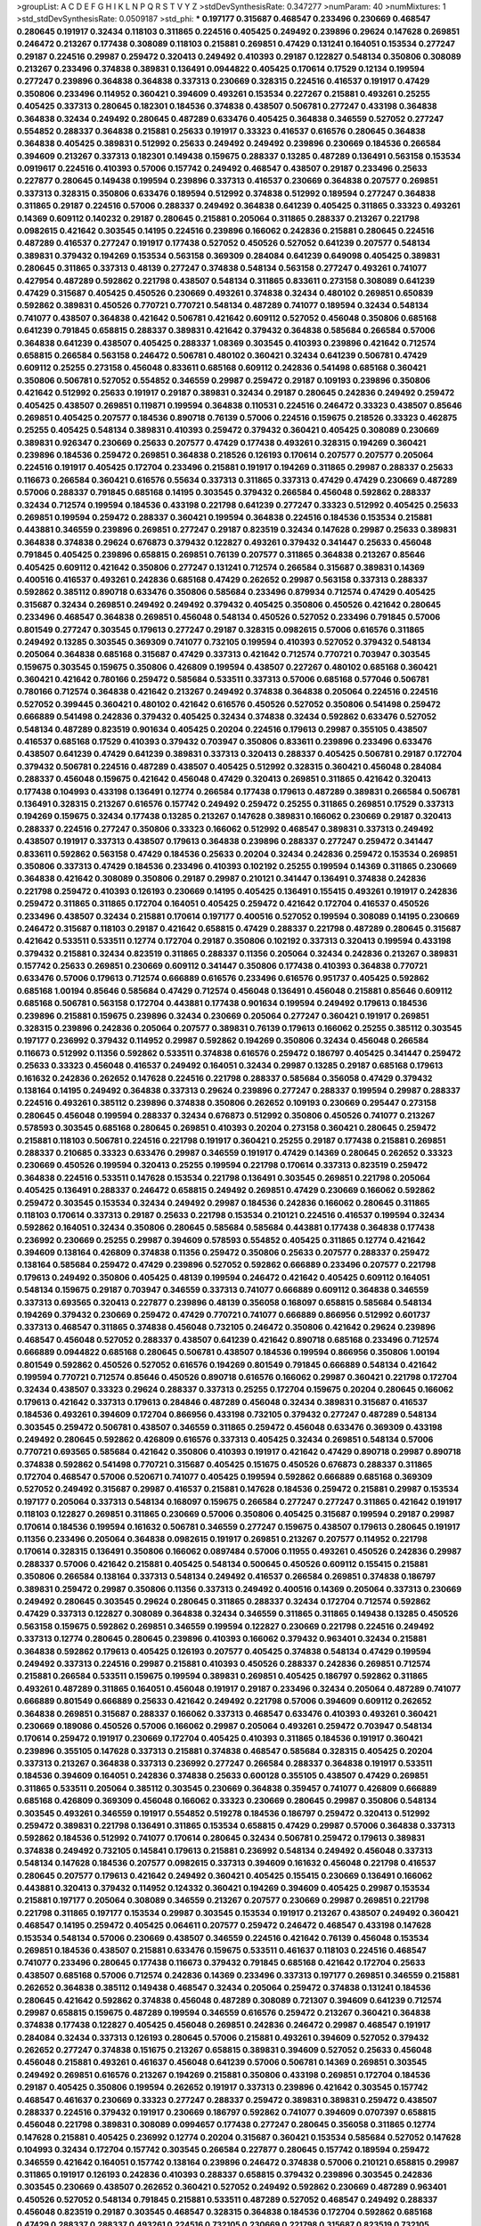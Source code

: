 >groupList:
A C D E F G H I K L
N P Q R S T V Y Z 
>stdDevSynthesisRate:
0.347277 
>numParam:
40
>numMixtures:
1
>std_stdDevSynthesisRate:
0.0509187
>std_phi:
***
0.197177 0.315687 0.468547 0.233496 0.230669 0.468547 0.280645 0.191917 0.32434 0.118103
0.311865 0.224516 0.405425 0.249492 0.239896 0.29624 0.147628 0.269851 0.246472 0.213267
0.177438 0.308089 0.118103 0.215881 0.269851 0.47429 0.131241 0.164051 0.153534 0.277247
0.29187 0.224516 0.29987 0.259472 0.320413 0.249492 0.410393 0.29187 0.122827 0.548134
0.350806 0.308089 0.213267 0.233496 0.374838 0.389831 0.136491 0.0944822 0.405425 0.170614
0.17529 0.12134 0.199594 0.277247 0.239896 0.364838 0.364838 0.337313 0.230669 0.328315
0.224516 0.416537 0.191917 0.47429 0.350806 0.233496 0.114952 0.360421 0.394609 0.493261
0.153534 0.227267 0.215881 0.493261 0.25255 0.405425 0.337313 0.280645 0.182301 0.184536
0.374838 0.438507 0.506781 0.277247 0.433198 0.364838 0.364838 0.32434 0.249492 0.280645
0.487289 0.633476 0.405425 0.364838 0.346559 0.527052 0.277247 0.554852 0.288337 0.364838
0.215881 0.25633 0.191917 0.33323 0.416537 0.616576 0.280645 0.364838 0.364838 0.405425
0.389831 0.512992 0.25633 0.249492 0.249492 0.239896 0.230669 0.184536 0.266584 0.394609
0.213267 0.337313 0.182301 0.149438 0.159675 0.288337 0.13285 0.487289 0.136491 0.563158
0.153534 0.0919617 0.224516 0.410393 0.57006 0.157742 0.249492 0.468547 0.438507 0.29187
0.233496 0.25633 0.227877 0.280645 0.149438 0.199594 0.239896 0.337313 0.416537 0.230669
0.364838 0.207577 0.269851 0.337313 0.328315 0.350806 0.633476 0.189594 0.512992 0.374838
0.512992 0.189594 0.277247 0.364838 0.311865 0.29187 0.224516 0.57006 0.288337 0.249492
0.364838 0.641239 0.405425 0.311865 0.33323 0.493261 0.14369 0.609112 0.140232 0.29187
0.280645 0.215881 0.205064 0.311865 0.288337 0.213267 0.221798 0.0982615 0.421642 0.303545
0.14195 0.224516 0.239896 0.166062 0.242836 0.215881 0.280645 0.224516 0.487289 0.416537
0.277247 0.191917 0.177438 0.527052 0.450526 0.527052 0.641239 0.207577 0.548134 0.389831
0.379432 0.194269 0.153534 0.563158 0.369309 0.284084 0.641239 0.649098 0.405425 0.389831
0.280645 0.311865 0.337313 0.48139 0.277247 0.374838 0.548134 0.563158 0.277247 0.493261
0.741077 0.427954 0.487289 0.592862 0.221798 0.438507 0.548134 0.311865 0.833611 0.273158
0.308089 0.641239 0.47429 0.315687 0.405425 0.450526 0.230669 0.493261 0.374838 0.32434
0.480102 0.269851 0.650839 0.592862 0.389831 0.450526 0.770721 0.770721 0.548134 0.487289
0.741077 0.189594 0.32434 0.548134 0.741077 0.438507 0.364838 0.421642 0.506781 0.421642
0.609112 0.527052 0.456048 0.350806 0.685168 0.641239 0.791845 0.658815 0.288337 0.389831
0.421642 0.379432 0.364838 0.585684 0.266584 0.57006 0.364838 0.641239 0.438507 0.405425
0.288337 1.08369 0.303545 0.410393 0.239896 0.421642 0.712574 0.658815 0.266584 0.563158
0.246472 0.506781 0.480102 0.360421 0.32434 0.641239 0.506781 0.47429 0.609112 0.25255
0.273158 0.456048 0.833611 0.685168 0.609112 0.242836 0.541498 0.685168 0.360421 0.350806
0.506781 0.527052 0.554852 0.346559 0.29987 0.259472 0.29187 0.109193 0.239896 0.350806
0.421642 0.512992 0.25633 0.191917 0.29187 0.389831 0.32434 0.29187 0.280645 0.242836
0.249492 0.259472 0.405425 0.438507 0.269851 0.119871 0.199594 0.364838 0.110531 0.224516
0.246472 0.33323 0.438507 0.85646 0.269851 0.405425 0.207577 0.184536 0.890718 0.76139
0.57006 0.224516 0.159675 0.218526 0.33323 0.462875 0.25255 0.405425 0.548134 0.389831
0.410393 0.259472 0.379432 0.360421 0.405425 0.308089 0.230669 0.389831 0.926347 0.230669
0.25633 0.207577 0.47429 0.177438 0.493261 0.328315 0.194269 0.360421 0.239896 0.184536
0.259472 0.269851 0.364838 0.218526 0.126193 0.170614 0.207577 0.207577 0.205064 0.224516
0.191917 0.405425 0.172704 0.233496 0.215881 0.191917 0.194269 0.311865 0.29987 0.288337
0.25633 0.116673 0.266584 0.360421 0.616576 0.55634 0.337313 0.311865 0.337313 0.47429
0.47429 0.230669 0.487289 0.57006 0.288337 0.791845 0.685168 0.14195 0.303545 0.379432
0.266584 0.456048 0.592862 0.288337 0.32434 0.712574 0.199594 0.184536 0.433198 0.221798
0.641239 0.277247 0.33323 0.512992 0.405425 0.25633 0.269851 0.199594 0.259472 0.288337
0.360421 0.199594 0.364838 0.224516 0.184536 0.153534 0.215881 0.443881 0.346559 0.239896
0.269851 0.277247 0.29187 0.823519 0.32434 0.147628 0.29987 0.25633 0.389831 0.364838
0.374838 0.29624 0.676873 0.379432 0.122827 0.493261 0.379432 0.341447 0.25633 0.456048
0.791845 0.405425 0.239896 0.658815 0.269851 0.76139 0.207577 0.311865 0.364838 0.213267
0.85646 0.405425 0.609112 0.421642 0.350806 0.277247 0.131241 0.712574 0.266584 0.315687
0.389831 0.14369 0.400516 0.416537 0.493261 0.242836 0.685168 0.47429 0.262652 0.29987
0.563158 0.337313 0.288337 0.592862 0.385112 0.890718 0.633476 0.350806 0.585684 0.233496
0.879934 0.712574 0.47429 0.405425 0.315687 0.32434 0.269851 0.249492 0.249492 0.379432
0.405425 0.350806 0.450526 0.421642 0.280645 0.233496 0.468547 0.364838 0.269851 0.456048
0.548134 0.450526 0.527052 0.233496 0.791845 0.57006 0.801549 0.277247 0.303545 0.179613
0.277247 0.29187 0.328315 0.0982615 0.57006 0.616576 0.311865 0.249492 0.13285 0.303545
0.369309 0.741077 0.732105 0.199594 0.410393 0.527052 0.379432 0.548134 0.205064 0.364838
0.685168 0.315687 0.47429 0.337313 0.421642 0.712574 0.770721 0.703947 0.303545 0.159675
0.303545 0.159675 0.350806 0.426809 0.199594 0.438507 0.227267 0.480102 0.685168 0.360421
0.360421 0.421642 0.780166 0.259472 0.585684 0.533511 0.337313 0.57006 0.685168 0.577046
0.506781 0.780166 0.712574 0.364838 0.421642 0.213267 0.249492 0.374838 0.364838 0.205064
0.224516 0.224516 0.527052 0.399445 0.360421 0.480102 0.421642 0.616576 0.450526 0.527052
0.350806 0.541498 0.259472 0.666889 0.541498 0.242836 0.379432 0.405425 0.32434 0.374838
0.32434 0.592862 0.633476 0.527052 0.548134 0.487289 0.823519 0.901634 0.405425 0.20204
0.224516 0.179613 0.29987 0.355105 0.438507 0.416537 0.685168 0.17529 0.410393 0.379432
0.703947 0.350806 0.833611 0.239896 0.233496 0.633476 0.438507 0.641239 0.47429 0.641239
0.389831 0.337313 0.320413 0.288337 0.405425 0.506781 0.29187 0.172704 0.379432 0.506781
0.224516 0.487289 0.438507 0.405425 0.512992 0.328315 0.360421 0.456048 0.284084 0.288337
0.456048 0.159675 0.421642 0.456048 0.47429 0.320413 0.269851 0.311865 0.421642 0.320413
0.177438 0.104993 0.433198 0.136491 0.12774 0.266584 0.177438 0.179613 0.487289 0.389831
0.266584 0.506781 0.136491 0.328315 0.213267 0.616576 0.157742 0.249492 0.259472 0.25255
0.311865 0.269851 0.17529 0.337313 0.194269 0.159675 0.32434 0.177438 0.13285 0.213267
0.147628 0.389831 0.166062 0.230669 0.29187 0.320413 0.288337 0.224516 0.277247 0.350806
0.33323 0.166062 0.512992 0.468547 0.389831 0.337313 0.249492 0.438507 0.191917 0.337313
0.438507 0.179613 0.364838 0.239896 0.288337 0.277247 0.259472 0.341447 0.833611 0.592862
0.563158 0.47429 0.184536 0.25633 0.20204 0.32434 0.242836 0.259472 0.153534 0.269851
0.350806 0.337313 0.47429 0.184536 0.233496 0.410393 0.102192 0.25255 0.199594 0.14369
0.311865 0.230669 0.364838 0.421642 0.308089 0.350806 0.29187 0.29987 0.210121 0.341447
0.136491 0.374838 0.242836 0.221798 0.259472 0.410393 0.126193 0.230669 0.14195 0.405425
0.136491 0.155415 0.493261 0.191917 0.242836 0.259472 0.311865 0.311865 0.172704 0.164051
0.405425 0.259472 0.421642 0.172704 0.416537 0.450526 0.233496 0.438507 0.32434 0.215881
0.170614 0.197177 0.400516 0.527052 0.199594 0.308089 0.14195 0.230669 0.246472 0.315687
0.118103 0.29187 0.421642 0.658815 0.47429 0.288337 0.221798 0.487289 0.280645 0.315687
0.421642 0.533511 0.533511 0.12774 0.172704 0.29187 0.350806 0.102192 0.337313 0.320413
0.199594 0.433198 0.379432 0.215881 0.32434 0.823519 0.311865 0.288337 0.11356 0.205064
0.32434 0.242836 0.213267 0.389831 0.157742 0.25633 0.269851 0.230669 0.609112 0.341447
0.350806 0.177438 0.410393 0.364838 0.770721 0.633476 0.57006 0.179613 0.712574 0.666889
0.616576 0.233496 0.616576 0.951737 0.405425 0.592862 0.685168 1.00194 0.85646 0.585684
0.47429 0.712574 0.456048 0.136491 0.456048 0.215881 0.85646 0.609112 0.685168 0.506781
0.563158 0.172704 0.443881 0.177438 0.901634 0.199594 0.249492 0.179613 0.184536 0.239896
0.215881 0.159675 0.239896 0.32434 0.230669 0.205064 0.277247 0.360421 0.191917 0.269851
0.328315 0.239896 0.242836 0.205064 0.207577 0.389831 0.76139 0.179613 0.166062 0.25255
0.385112 0.303545 0.197177 0.236992 0.379432 0.114952 0.29987 0.592862 0.194269 0.350806
0.32434 0.456048 0.266584 0.116673 0.512992 0.11356 0.592862 0.533511 0.374838 0.616576
0.259472 0.186797 0.405425 0.341447 0.259472 0.25633 0.33323 0.456048 0.416537 0.249492
0.164051 0.32434 0.29987 0.13285 0.29187 0.685168 0.179613 0.161632 0.242836 0.262652
0.147628 0.224516 0.221798 0.288337 0.585684 0.356058 0.47429 0.379432 0.138164 0.14195
0.249492 0.364838 0.337313 0.29624 0.239896 0.277247 0.288337 0.199594 0.29987 0.288337
0.224516 0.493261 0.385112 0.239896 0.374838 0.350806 0.262652 0.109193 0.230669 0.295447
0.273158 0.280645 0.456048 0.199594 0.288337 0.32434 0.676873 0.512992 0.350806 0.450526
0.741077 0.213267 0.578593 0.303545 0.685168 0.280645 0.269851 0.410393 0.20204 0.273158
0.360421 0.280645 0.259472 0.215881 0.118103 0.506781 0.224516 0.221798 0.191917 0.360421
0.25255 0.29187 0.177438 0.215881 0.269851 0.288337 0.210685 0.33323 0.633476 0.29987
0.346559 0.191917 0.47429 0.14369 0.280645 0.262652 0.33323 0.230669 0.450526 0.199594
0.320413 0.25255 0.199594 0.221798 0.170614 0.337313 0.823519 0.259472 0.364838 0.224516
0.533511 0.147628 0.153534 0.221798 0.136491 0.303545 0.269851 0.221798 0.205064 0.405425
0.136491 0.288337 0.246472 0.658815 0.249492 0.269851 0.47429 0.230669 0.166062 0.592862
0.259472 0.303545 0.153534 0.32434 0.249492 0.29987 0.184536 0.242836 0.166062 0.280645
0.311865 0.118103 0.170614 0.337313 0.29187 0.25633 0.221798 0.153534 0.210121 0.224516
0.416537 0.199594 0.32434 0.592862 0.164051 0.32434 0.350806 0.280645 0.585684 0.585684
0.443881 0.177438 0.364838 0.177438 0.236992 0.230669 0.25255 0.29987 0.394609 0.578593
0.554852 0.405425 0.311865 0.12774 0.421642 0.394609 0.138164 0.426809 0.374838 0.11356
0.259472 0.350806 0.25633 0.207577 0.288337 0.259472 0.138164 0.585684 0.259472 0.47429
0.239896 0.527052 0.592862 0.666889 0.233496 0.207577 0.221798 0.179613 0.249492 0.350806
0.405425 0.48139 0.199594 0.246472 0.421642 0.405425 0.609112 0.164051 0.548134 0.159675
0.29187 0.703947 0.346559 0.337313 0.741077 0.666889 0.609112 0.364838 0.346559 0.337313
0.693565 0.320413 0.227877 0.239896 0.48139 0.356058 0.168097 0.658815 0.585684 0.548134
0.194269 0.379432 0.230669 0.259472 0.47429 0.770721 0.741077 0.666889 0.866956 0.512992
0.601737 0.337313 0.468547 0.311865 0.374838 0.456048 0.732105 0.246472 0.350806 0.421642
0.29624 0.239896 0.468547 0.456048 0.527052 0.288337 0.438507 0.641239 0.421642 0.890718
0.685168 0.233496 0.712574 0.666889 0.0944822 0.685168 0.280645 0.506781 0.438507 0.184536
0.199594 0.866956 0.350806 1.00194 0.801549 0.592862 0.450526 0.527052 0.616576 0.194269
0.801549 0.791845 0.666889 0.548134 0.421642 0.199594 0.770721 0.712574 0.85646 0.450526
0.890718 0.616576 0.166062 0.29987 0.360421 0.221798 0.172704 0.32434 0.438507 0.33323
0.29624 0.288337 0.337313 0.25255 0.172704 0.159675 0.20204 0.280645 0.166062 0.179613
0.421642 0.337313 0.179613 0.284846 0.487289 0.456048 0.32434 0.389831 0.315687 0.416537
0.184536 0.493261 0.394609 0.172704 0.866956 0.433198 0.732105 0.379432 0.277247 0.487289
0.548134 0.303545 0.259472 0.506781 0.438507 0.346559 0.311865 0.259472 0.456048 0.633476
0.369309 0.433198 0.249492 0.280645 0.592862 0.426809 0.616576 0.337313 0.405425 0.32434
0.269851 0.548134 0.57006 0.770721 0.693565 0.585684 0.421642 0.350806 0.410393 0.191917
0.421642 0.47429 0.890718 0.29987 0.890718 0.374838 0.592862 0.541498 0.770721 0.315687
0.405425 0.151675 0.450526 0.676873 0.288337 0.311865 0.172704 0.468547 0.57006 0.520671
0.741077 0.405425 0.199594 0.592862 0.666889 0.685168 0.369309 0.527052 0.249492 0.315687
0.29987 0.416537 0.215881 0.147628 0.184536 0.259472 0.215881 0.29987 0.153534 0.197177
0.205064 0.337313 0.548134 0.168097 0.159675 0.266584 0.277247 0.277247 0.311865 0.421642
0.191917 0.118103 0.122827 0.269851 0.311865 0.230669 0.57006 0.350806 0.405425 0.315687
0.199594 0.29187 0.29987 0.170614 0.184536 0.199594 0.161632 0.506781 0.346559 0.277247
0.159675 0.438507 0.179613 0.280645 0.191917 0.11356 0.233496 0.205064 0.364838 0.0982615
0.191917 0.269851 0.213267 0.207577 0.114952 0.221798 0.170614 0.328315 0.136491 0.350806
0.166062 0.0897484 0.57006 0.11955 0.493261 0.450526 0.242836 0.29987 0.288337 0.57006
0.421642 0.215881 0.405425 0.548134 0.500645 0.450526 0.609112 0.155415 0.215881 0.350806
0.266584 0.138164 0.337313 0.548134 0.249492 0.416537 0.266584 0.269851 0.374838 0.186797
0.389831 0.259472 0.29987 0.350806 0.11356 0.337313 0.249492 0.400516 0.14369 0.205064
0.337313 0.230669 0.249492 0.280645 0.303545 0.29624 0.280645 0.311865 0.288337 0.32434
0.172704 0.712574 0.592862 0.47429 0.337313 0.122827 0.308089 0.364838 0.32434 0.346559
0.311865 0.311865 0.149438 0.13285 0.450526 0.563158 0.159675 0.592862 0.269851 0.346559
0.199594 0.122827 0.230669 0.221798 0.224516 0.249492 0.337313 0.12774 0.280645 0.280645
0.239896 0.410393 0.166062 0.379432 0.963401 0.32434 0.215881 0.364838 0.592862 0.179613
0.405425 0.126193 0.207577 0.405425 0.374838 0.548134 0.47429 0.199594 0.249492 0.337313
0.224516 0.29987 0.215881 0.410393 0.450526 0.288337 0.242836 0.269851 0.712574 0.215881
0.266584 0.533511 0.159675 0.199594 0.389831 0.269851 0.405425 0.186797 0.592862 0.311865
0.493261 0.487289 0.311865 0.164051 0.456048 0.191917 0.29187 0.233496 0.32434 0.205064
0.487289 0.741077 0.666889 0.801549 0.666889 0.25633 0.421642 0.249492 0.221798 0.57006
0.394609 0.609112 0.262652 0.364838 0.269851 0.315687 0.288337 0.166062 0.337313 0.468547
0.633476 0.410393 0.493261 0.360421 0.230669 0.189086 0.450526 0.57006 0.166062 0.29987
0.205064 0.493261 0.259472 0.703947 0.548134 0.170614 0.259472 0.191917 0.230669 0.172704
0.405425 0.410393 0.311865 0.184536 0.191917 0.360421 0.239896 0.355105 0.147628 0.337313
0.215881 0.374838 0.468547 0.585684 0.328315 0.405425 0.20204 0.337313 0.213267 0.364838
0.337313 0.236992 0.277247 0.266584 0.288337 0.364838 0.191917 0.533511 0.184536 0.394609
0.164051 0.242836 0.374838 0.25633 0.600128 0.355105 0.438507 0.47429 0.269851 0.311865
0.533511 0.205064 0.385112 0.303545 0.230669 0.364838 0.359457 0.741077 0.426809 0.666889
0.685168 0.426809 0.369309 0.456048 0.166062 0.33323 0.230669 0.280645 0.29987 0.350806
0.548134 0.303545 0.493261 0.346559 0.191917 0.554852 0.519278 0.184536 0.186797 0.259472
0.320413 0.512992 0.259472 0.389831 0.221798 0.136491 0.311865 0.153534 0.658815 0.47429
0.29987 0.57006 0.364838 0.337313 0.592862 0.184536 0.512992 0.741077 0.170614 0.280645
0.32434 0.506781 0.259472 0.179613 0.389831 0.374838 0.249492 0.732105 0.145841 0.179613
0.215881 0.236992 0.548134 0.249492 0.456048 0.337313 0.548134 0.147628 0.184536 0.207577
0.0982615 0.337313 0.394609 0.161632 0.456048 0.221798 0.416537 0.280645 0.207577 0.179613
0.421642 0.249492 0.360421 0.405425 0.155415 0.230669 0.136491 0.166062 0.443881 0.320413
0.379432 0.114952 0.124332 0.360421 0.194269 0.394609 0.405425 0.29987 0.153534 0.215881
0.197177 0.205064 0.308089 0.346559 0.213267 0.207577 0.230669 0.29987 0.269851 0.221798
0.221798 0.311865 0.197177 0.153534 0.29987 0.303545 0.153534 0.191917 0.213267 0.438507
0.249492 0.360421 0.468547 0.14195 0.259472 0.405425 0.064611 0.207577 0.259472 0.246472
0.468547 0.433198 0.147628 0.153534 0.548134 0.57006 0.230669 0.438507 0.346559 0.224516
0.421642 0.76139 0.456048 0.153534 0.269851 0.184536 0.438507 0.215881 0.633476 0.159675
0.533511 0.461637 0.118103 0.224516 0.468547 0.741077 0.233496 0.280645 0.177438 0.116673
0.379432 0.791845 0.685168 0.421642 0.172704 0.25633 0.438507 0.685168 0.57006 0.712574
0.242836 0.14369 0.233496 0.337313 0.197177 0.269851 0.346559 0.215881 0.262652 0.364838
0.385112 0.149438 0.468547 0.32434 0.205064 0.259472 0.374838 0.131241 0.184536 0.280645
0.421642 0.592862 0.374838 0.456048 0.487289 0.308089 0.721307 0.394609 0.641239 0.712574
0.29987 0.658815 0.159675 0.487289 0.199594 0.346559 0.616576 0.259472 0.213267 0.360421
0.364838 0.374838 0.177438 0.122827 0.405425 0.456048 0.269851 0.242836 0.246472 0.29987
0.468547 0.191917 0.284084 0.32434 0.337313 0.126193 0.280645 0.57006 0.215881 0.493261
0.394609 0.527052 0.379432 0.262652 0.277247 0.374838 0.151675 0.213267 0.658815 0.389831
0.394609 0.527052 0.25633 0.456048 0.456048 0.215881 0.493261 0.461637 0.456048 0.641239
0.57006 0.506781 0.14369 0.269851 0.303545 0.249492 0.269851 0.616576 0.213267 0.194269
0.215881 0.350806 0.433198 0.269851 0.172704 0.184536 0.29187 0.405425 0.350806 0.199594
0.262652 0.191917 0.337313 0.239896 0.421642 0.303545 0.157742 0.468547 0.461637 0.230669
0.33323 0.277247 0.288337 0.259472 0.389831 0.389831 0.259472 0.438507 0.288337 0.224516
0.379432 0.191917 0.230669 0.186797 0.592862 0.741077 0.394609 0.0707397 0.658815 0.456048
0.221798 0.389831 0.308089 0.0994657 0.177438 0.277247 0.280645 0.356058 0.311865 0.12774
0.147628 0.215881 0.405425 0.236992 0.12774 0.20204 0.315687 0.360421 0.153534 0.585684
0.527052 0.147628 0.104993 0.32434 0.172704 0.157742 0.303545 0.266584 0.227877 0.280645
0.157742 0.189594 0.259472 0.346559 0.421642 0.164051 0.157742 0.138164 0.239896 0.246472
0.374838 0.57006 0.210121 0.658815 0.29987 0.311865 0.191917 0.126193 0.242836 0.410393
0.288337 0.658815 0.379432 0.239896 0.303545 0.242836 0.303545 0.230669 0.438507 0.262652
0.360421 0.527052 0.249492 0.592862 0.230669 0.487289 0.963401 0.450526 0.527052 0.548134
0.791845 0.215881 0.533511 0.487289 0.527052 0.468547 0.249492 0.288337 0.456048 0.823519
0.29187 0.303545 0.468547 0.328315 0.364838 0.184536 0.172704 0.592862 0.685168 0.47429
0.288337 0.288337 0.493261 0.224516 0.732105 0.230669 0.221798 0.315687 0.823519 0.732105
0.450526 0.29987 0.138164 0.337313 0.224516 0.394609 0.421642 0.389831 0.199594 0.280645
0.25255 0.32434 0.122827 0.337313 0.239896 0.770721 0.213267 0.364838 0.221798 0.405425
0.118103 0.166062 0.191917 0.233496 0.153534 0.791845 0.741077 0.421642 0.311865 0.207577
0.207577 0.118103 0.191917 0.379432 0.277247 0.280645 0.126193 0.242836 0.32434 0.288337
0.360421 0.29987 0.262652 0.295447 0.199594 0.280645 0.350806 0.791845 0.350806 0.527052
0.280645 0.405425 0.337313 0.337313 0.277247 0.32434 0.337313 0.230669 0.288337 0.421642
0.337313 0.337313 0.421642 0.213267 0.213267 0.205064 0.194269 0.213267 0.164051 0.246472
0.131241 0.170614 0.186797 0.233496 0.215881 0.741077 0.350806 0.249492 0.147628 0.140232
0.184536 0.360421 0.246472 0.17529 0.199594 0.421642 0.259472 0.277247 0.205064 0.233496
0.277247 0.172704 0.221798 0.311865 0.461637 0.311865 0.29987 0.438507 0.480102 0.421642
0.140232 0.164051 0.215881 0.379432 0.554852 0.33323 0.221798 0.224516 0.249492 0.616576
0.364838 0.405425 0.249492 0.57006 0.207577 0.47429 0.199594 0.548134 0.548134 0.179613
0.221798 0.712574 0.658815 0.311865 0.350806 0.443881 0.242836 0.389831 0.421642 1.0294
0.369309 0.29187 0.350806 0.57006 0.379432 0.33323 0.592862 0.389831 0.288337 0.172704
0.230669 0.506781 0.364838 0.426809 0.400516 0.47429 0.770721 0.157742 0.405425 0.164051
0.360421 0.548134 0.374838 0.164051 0.506781 0.712574 0.374838 0.405425 0.350806 0.239896
0.416537 0.450526 0.233496 0.512992 0.685168 0.609112 0.14195 0.527052 0.512992 0.443881
0.389831 0.633476 0.389831 0.266584 0.221798 0.750159 0.184536 0.269851 0.269851 0.468547
0.280645 0.186797 0.136491 0.242836 0.364838 0.280645 0.159675 0.284846 0.328315 0.303545
0.732105 0.207577 0.269851 0.405425 0.249492 0.25255 0.221798 0.456048 0.57006 0.364838
0.207577 0.360421 0.288337 0.337313 0.426809 0.207577 0.242836 0.379432 0.239896 0.32434
0.177438 0.230669 0.147628 0.405425 0.249492 0.280645 0.191917 0.32434 0.227877 0.29987
0.159675 0.29987 0.13285 0.215881 0.230669 0.249492 0.230669 0.394609 0.199594 0.215881
0.269851 0.394609 0.213267 0.29987 0.215881 0.350806 0.184536 0.161632 0.199594 0.468547
0.172704 0.732105 0.182301 0.346559 0.421642 0.32434 0.138164 0.666889 0.685168 0.533511
0.833611 0.609112 0.963401 0.592862 0.527052 0.221798 0.76139 0.712574 0.685168 0.548134
0.625807 0.512992 0.493261 0.823519 0.975207 0.658815 0.239896 0.468547 0.791845 0.315687
0.85646 0.616576 0.685168 0.616576 0.791845 0.770721 0.12774 0.230669 0.609112 0.410393
0.280645 0.541498 0.32434 0.233496 0.29187 0.487289 0.311865 0.433198 0.76139 0.364838
0.230669 0.230669 0.341447 0.527052 0.658815 0.221798 0.147628 0.184536 0.199594 0.346559
0.703947 0.221798 0.337313 0.215881 0.205064 0.288337 0.284084 0.230669 0.266584 0.269851
0.166062 0.315687 0.32434 0.379432 0.269851 0.136491 0.29987 0.269851 0.527052 0.337313
0.350806 0.350806 0.421642 0.741077 0.32434 0.269851 0.194269 0.172704 0.609112 0.693565
0.379432 0.468547 0.288337 0.616576 0.337313 0.207577 0.184536 0.47429 0.207577 0.350806
0.374838 0.0944822 0.29187 0.159675 0.126193 0.32434 0.259472 0.199594 0.337313 0.242836
0.29987 0.374838 0.164051 0.266584 0.320413 0.210121 0.527052 0.280645 0.118103 0.230669
0.233496 0.153534 0.239896 0.233496 0.213267 0.197177 0.182301 0.405425 0.246472 0.311865
0.164051 0.197177 0.259472 0.239896 0.29187 0.29987 0.76139 0.164051 0.266584 0.592862
0.456048 0.350806 0.438507 0.33323 0.266584 0.493261 0.166062 0.389831 0.57006 0.937699
0.616576 0.249492 0.147628 0.191917 0.438507 0.246472 0.577046 0.207577 0.153534 0.269851
0.215881 0.259472 0.280645 0.269851 0.246472 0.259472 0.199594 0.177438 0.177438 0.20204
0.14195 0.926347 0.438507 0.421642 0.29187 0.179613 0.14195 0.242836 0.421642 0.25633
0.262652 0.585684 0.303545 0.259472 0.29187 0.191917 0.14369 0.189594 0.20204 0.189594
0.389831 0.47429 0.666889 0.506781 0.421642 0.438507 0.421642 0.527052 0.215881 0.110531
0.239896 0.213267 0.213267 0.269851 0.205064 0.633476 0.177438 0.189594 0.199594 0.207577
0.10628 0.512992 0.32434 0.138164 0.389831 0.164051 0.288337 0.277247 0.280645 0.685168
0.389831 0.548134 0.527052 0.311865 0.215881 0.303545 0.29187 0.609112 0.741077 0.288337
0.346559 0.239896 0.164051 0.548134 0.350806 0.364838 0.350806 0.926347 0.732105 0.360421
0.224516 0.360421 0.512992 0.269851 0.685168 0.443881 0.269851 0.346559 0.616576 0.288337
0.633476 0.791845 0.224516 0.230669 0.269851 0.315687 0.360421 0.685168 0.311865 0.548134
0.374838 0.0933383 0.506781 0.199594 0.360421 0.658815 0.57006 1.00194 0.533511 0.207577
0.85646 0.548134 0.712574 0.29987 0.219112 0.379432 0.389831 0.585684 0.346559 0.533511
0.493261 0.215881 0.350806 0.280645 0.379432 0.280645 0.801549 0.438507 0.592862 0.633476
0.266584 0.25633 0.288337 0.230669 0.443881 0.170614 0.288337 0.527052 0.410393 0.259472
0.493261 0.170614 0.548134 0.712574 0.633476 0.277247 0.259472 0.592862 0.410393 0.47429
0.791845 0.350806 0.210121 0.32434 0.33323 0.224516 0.47429 0.741077 0.311865 0.259472
0.379432 0.210121 0.592862 0.426809 0.616576 0.487289 0.625807 0.230669 0.609112 0.461637
0.405425 0.741077 0.249492 0.512992 0.721307 0.379432 0.224516 0.833611 0.346559 0.548134
0.47429 0.337313 0.750159 0.609112 0.360421 0.277247 0.224516 0.32434 0.47429 0.29987
0.337313 0.421642 0.341447 0.288337 0.288337 0.456048 0.433198 0.259472 0.280645 0.269851
0.177438 0.184536 0.468547 0.456048 0.548134 0.170614 0.389831 0.147628 0.346559 0.32434
0.341447 0.433198 0.259472 0.548134 0.303545 0.57006 0.303545 0.145841 0.311865 0.249492
0.14369 0.249492 0.259472 0.179613 0.239896 0.246472 0.32434 0.506781 0.400516 0.426809
0.527052 0.280645 0.374838 0.303545 0.218526 0.233496 0.233496 0.389831 0.421642 0.360421
0.213267 0.191917 0.712574 0.554852 0.379432 0.506781 0.311865 0.239896 0.29187 0.236358
0.269851 0.170614 0.410393 0.506781 0.266584 0.47429 0.633476 0.47429 0.548134 0.346559
0.3703 0.277247 0.456048 0.57006 0.712574 0.456048 0.32434 0.242836 0.242836 0.242836
0.29987 0.14369 0.29987 0.215881 0.76139 0.823519 0.712574 0.421642 0.548134 0.506781
0.57006 0.85646 0.712574 0.288337 0.277247 0.548134 0.421642 0.389831 0.233496 0.770721
0.732105 0.213267 0.170614 0.866956 0.280645 0.456048 0.350806 0.32434 0.374838 0.303545
0.548134 0.548134 0.76139 0.963401 0.693565 0.658815 0.468547 0.20204 0.533511 0.666889
0.616576 0.609112 0.712574 0.405425 0.242836 0.609112 0.153534 0.405425 0.32434 0.394609
0.269851 0.346559 0.153534 0.311865 0.266584 0.712574 0.288337 0.303545 0.389831 0.32434
0.280645 0.389831 0.585684 0.512992 0.506781 0.230669 0.230669 0.379432 0.438507 0.641239
0.224516 0.230669 0.262652 0.47429 0.221798 0.633476 0.506781 0.199594 0.389831 0.29624
0.506781 0.823519 0.389831 0.32434 0.438507 0.533511 0.533511 0.685168 0.288337 0.527052
0.364838 0.364838 0.438507 0.499306 0.410393 0.405425 0.410393 0.609112 0.47429 0.186797
0.833611 0.641239 0.548134 0.416537 0.890718 0.47429 0.394609 1.07057 0.506781 0.658815
0.374838 0.426809 0.554852 0.633476 0.266584 0.456048 0.269851 0.263356 0.493261 0.32434
0.12774 0.685168 0.57006 0.389831 0.197177 0.592862 0.32434 0.364838 0.355105 0.126193
0.32434 0.450526 0.303545 0.159675 0.374838 0.527052 0.266584 0.443881 0.213267 0.194269
0.280645 0.230669 0.170614 0.456048 0.164051 0.32434 0.179613 0.389831 0.658815 0.221798
0.364838 0.269851 0.259472 0.177438 0.337313 0.364838 0.512992 0.500645 0.548134 0.191917
0.592862 0.487289 0.450526 0.456048 0.438507 0.456048 0.266584 0.47429 0.676873 0.438507
0.47429 0.649098 0.685168 0.506781 0.421642 0.374838 0.394609 0.506781 0.554852 0.311865
0.405425 0.585684 0.288337 0.29987 0.288337 0.456048 0.29187 0.624133 0.712574 0.284084
0.493261 0.360421 0.47429 0.791845 0.585684 0.405425 0.389831 0.207577 0.11955 0.159675
0.262652 0.177438 0.102192 0.184536 0.151675 0.456048 0.224516 0.791845 0.246472 0.259472
0.350806 0.230669 0.224516 0.712574 0.374838 0.506781 0.506781 0.259472 0.456048 0.823519
0.242836 0.554852 0.741077 0.259472 0.421642 0.328315 0.249492 0.456048 0.303545 0.450526
0.47429 0.360421 0.350806 0.280645 0.233496 0.600128 0.207577 0.215881 0.405425 0.191917
0.405425 1.15793 0.249492 0.191917 0.548134 0.269851 0.346559 0.337313 0.456048 0.233496
0.311865 0.32434 0.166062 0.224516 0.456048 0.199594 0.280645 0.29987 0.149438 0.269851
0.186797 0.280645 0.224516 0.259472 0.249492 0.410393 0.224516 0.421642 0.750159 0.585684
0.269851 0.224516 0.280645 0.191917 0.233496 0.280645 0.350806 0.191917 0.512992 0.199594
0.405425 0.421642 0.311865 0.394609 0.741077 0.512992 0.13285 0.170614 0.10628 0.177438
0.277247 0.364838 0.616576 0.118103 0.207577 0.364838 0.47429 0.337313 0.184536 0.218526
0.341447 0.443881 0.172704 0.421642 0.303545 0.215881 0.131241 0.11955 0.230669 0.138164
0.374838 0.350806 0.266584 0.303545 0.280645 0.405425 0.259472 0.12134 0.269851 0.199594
0.405425 0.153534 0.311865 0.554852 0.29987 0.360421 0.0873541 0.311865 0.337313 0.172704
0.166062 0.269851 0.487289 0.374838 0.29987 0.239896 0.174821 0.456048 0.29987 0.233496
0.199594 0.186797 0.450526 0.259472 0.239896 0.456048 0.32434 0.224516 0.468547 0.527052
0.57006 0.493261 0.311865 0.527052 0.32434 0.379432 0.421642 0.288337 0.29987 0.249492
0.122827 0.360421 0.527052 0.149438 0.233496 0.249492 0.450526 0.179613 0.194269 0.389831
0.364838 0.0982615 0.224516 0.32434 0.320413 0.168097 0.207577 0.199594 0.184536 0.159675
0.166062 0.311865 0.421642 0.215881 0.14195 0.421642 0.239896 0.182301 0.20204 0.288337
0.239896 0.221798 0.25255 0.215881 0.337313 0.221798 0.29987 0.405425 0.308089 0.311865
0.184536 0.213267 0.433198 0.153534 0.374838 0.199594 0.433198 0.12774 0.25633 0.224516
0.197177 0.134838 0.14195 0.184536 0.410393 0.138164 0.153534 0.224516 0.269851 0.346559
0.350806 0.303545 0.197177 0.337313 0.233496 0.159675 0.315687 0.249492 0.641239 0.527052
0.421642 0.207577 0.179613 0.172704 0.184536 0.179613 0.13285 0.213267 0.346559 0.184536
0.249492 0.259472 0.164051 0.17529 0.233496 0.207577 0.421642 0.57006 0.249492 0.379432
0.29987 0.438507 0.311865 0.14369 0.360421 0.685168 0.230669 0.25633 0.666889 0.337313
0.288337 0.0850237 0.641239 0.512992 0.693565 0.230669 0.633476 0.658815 0.182301 0.27389
0.355105 0.421642 0.249492 0.280645 0.32434 0.512992 0.493261 0.230669 0.191917 0.410393
0.199594 0.394609 0.12134 0.221798 0.166062 0.259472 0.520671 0.337313 0.337313 0.32434
0.433198 0.487289 0.280645 0.350806 0.609112 0.609112 0.426809 0.199594 0.207577 0.215881
0.230669 0.145841 0.741077 0.215881 0.147628 0.585684 0.224516 0.421642 0.166062 0.346559
0.259472 0.592862 0.215881 0.11356 0.337313 0.170614 0.215881 0.249492 0.29987 0.33323
0.233496 0.197177 0.319556 0.191917 0.153534 0.233496 0.205064 0.32434 0.527052 0.29187
0.400516 0.239896 0.32434 0.191917 0.262652 0.269851 0.207577 0.221798 0.131241 0.172704
0.25633 0.32434 0.288337 0.364838 0.585684 0.266584 0.259472 0.182301 0.164051 0.311865
0.288337 0.29987 0.308089 0.548134 0.239896 0.311865 0.126193 0.157742 0.233496 0.29987
0.548134 0.249492 0.374838 0.164051 0.159675 0.732105 0.658815 0.374838 0.421642 0.374838
0.346559 0.288337 0.246472 0.346559 0.197177 0.168097 0.633476 0.288337 0.592862 0.269851
0.421642 0.379432 0.233496 0.493261 0.337313 0.311865 0.288337 0.394609 0.159675 0.468547
0.184536 0.389831 0.213267 0.186797 0.379432 0.280645 0.666889 0.438507 0.131241 0.311865
0.191917 0.350806 0.337313 0.405425 0.337313 0.364838 0.29987 0.350806 0.184536 0.215881
0.350806 0.280645 0.389831 0.438507 0.166062 0.421642 0.493261 0.405425 0.374838 0.269851
0.616576 0.29187 0.346559 0.259472 0.32434 0.712574 0.47429 0.364838 0.823519 0.438507
0.389831 0.554852 0.239896 0.85646 0.337313 0.303545 0.25255 0.159675 0.585684 0.438507
0.57006 0.337313 0.350806 0.951737 0.311865 0.184536 0.337313 0.360421 0.685168 0.288337
0.57006 0.0786092 0.493261 0.47429 0.199594 0.138164 0.266584 0.585684 0.12774 0.350806
0.405425 0.456048 0.456048 0.215881 0.149438 0.616576 0.207577 0.159675 0.191917 0.159675
0.224516 0.13285 0.456048 0.405425 0.405425 0.207577 0.506781 0.186797 0.379432 0.360421
0.159675 0.374838 0.242836 0.184536 0.364838 0.685168 0.360421 0.433198 0.288337 0.153534
0.224516 0.311865 0.433198 0.374838 0.249492 0.259472 0.277247 0.456048 0.533511 0.288337
0.410393 0.890718 0.394609 0.410393 0.269851 0.32434 0.199594 0.259472 0.205064 0.29987
0.239896 0.350806 0.450526 0.215881 0.166062 0.456048 0.29987 0.364838 0.191917 0.0922083
0.166062 0.493261 0.199594 0.273158 0.374838 0.199594 0.389831 0.230669 0.215881 0.29187
0.25255 0.184536 0.32434 0.438507 0.215881 0.199594 0.780166 0.311865 0.533511 0.693565
0.548134 0.364838 0.592862 0.259472 0.215881 0.57006 0.277247 0.32434 0.394609 0.215881
0.126193 0.712574 0.421642 0.791845 0.416537 0.280645 0.25255 0.249492 0.527052 0.57006
0.136491 0.389831 0.266584 0.506781 0.421642 0.215881 0.170614 0.585684 0.311865 0.374838
0.239896 0.199594 0.288337 0.379432 0.205064 0.246472 0.609112 0.360421 0.337313 0.350806
0.426809 0.33323 0.269851 0.159675 0.592862 0.170614 0.741077 0.364838 0.32434 0.29187
0.29987 0.450526 0.315687 0.450526 0.405425 0.548134 0.468547 0.360421 0.337313 0.221798
0.170614 0.384082 0.770721 0.303545 0.410393 0.346559 0.32434 0.337313 0.400516 0.346559
0.341447 0.421642 0.732105 0.33323 0.29187 0.548134 0.48139 0.47429 0.249492 0.32434
0.170614 0.166062 0.239896 0.311865 0.155415 0.311865 0.239896 0.456048 0.207577 0.221798
0.394609 0.433198 0.191917 0.427954 0.33323 0.191917 0.159675 0.389831 0.236992 0.32434
0.433198 0.14369 0.151675 0.405425 0.791845 0.527052 0.712574 0.29987 0.191917 0.741077
0.170614 0.233496 0.153534 0.221798 0.153534 0.166062 0.199594 0.337313 0.259472 0.563158
0.221798 0.170614 0.468547 0.191917 0.166062 0.658815 0.308089 0.438507 0.32434 0.221798
0.177438 0.266584 0.147628 0.194269 0.179613 0.25255 0.224516 0.224516 0.487289 0.131241
0.548134 0.149438 0.10628 0.0982615 0.147628 0.269851 0.410393 0.259472 0.303545 0.277247
0.207577 0.224516 0.191917 0.506781 0.311865 0.506781 0.14195 0.741077 0.194269 0.277247
0.493261 0.207577 0.328315 0.658815 0.269851 0.438507 0.389831 0.703947 0.811372 0.288337
0.104993 0.3703 0.311865 0.527052 0.548134 0.360421 0.47429 0.29987 0.266584 0.493261
0.215881 0.199594 0.259472 0.791845 0.277247 0.218526 0.29187 0.280645 0.207577 0.159675
0.405425 0.311865 0.122827 0.548134 0.658815 0.770721 0.456048 0.685168 0.259472 0.166062
0.259472 0.25255 0.379432 0.179613 0.315687 0.221798 0.227267 0.184536 0.32434 0.405425
0.136491 0.416537 0.239896 0.145841 0.47429 0.277247 0.230669 0.221798 0.47429 0.32434
0.207577 0.311865 0.438507 0.213267 0.346559 0.177438 0.205064 0.421642 0.951737 0.487289
0.269851 0.355105 0.346559 0.213267 0.350806 0.650839 0.29187 0.186797 0.303545 0.337313
0.389831 0.506781 0.215881 0.421642 0.273158 0.592862 0.450526 0.221798 0.221798 0.311865
0.33323 0.215881 0.32434 0.450526 0.450526 0.712574 0.609112 0.239896 0.346559 0.389831
0.360421 0.303545 0.13285 0.609112 1.1134 0.29987 0.47429 0.527052 0.315687 0.32434
0.548134 0.585684 0.732105 0.833611 0.641239 0.277247 0.311865 0.433198 0.456048 0.242836
0.249492 0.280645 0.266584 0.159675 0.269851 0.273158 0.32434 0.548134 0.405425 0.32434
0.741077 0.641239 0.563158 0.741077 0.609112 0.364838 0.533511 0.915132 0.138164 0.280645
0.269851 0.159675 0.438507 0.153534 0.487289 0.506781 0.394609 0.405425 0.433198 0.32434
0.468547 0.29987 0.213267 0.179613 0.394609 0.249492 0.346559 0.374838 0.221798 0.563158
0.239896 0.277247 0.456048 0.29187 0.311865 0.438507 0.311865 0.177438 0.213267 0.277247
0.533511 0.493261 0.57006 0.548134 0.213267 0.468547 0.685168 0.468547 0.527052 0.438507
0.288337 0.527052 0.389831 0.493261 0.308089 0.303545 0.269851 0.57006 0.379432 0.277247
0.303545 0.134478 0.259472 0.416537 0.207577 0.320413 0.207577 0.284846 0.295447 0.311865
0.433198 0.199594 0.242836 0.410393 0.25255 0.616576 0.25633 0.468547 0.280645 0.221798
0.207577 0.0944822 0.118103 0.199594 0.0873541 0.230669 0.13285 0.456048 0.207577 0.29187
0.360421 0.328315 0.506781 0.592862 0.533511 0.823519 0.311865 0.389831 0.350806 0.374838
0.33323 0.609112 0.801549 0.33323 0.164051 0.32434 0.249492 0.249492 0.249492 0.666889
0.433198 0.389831 0.311865 0.110531 0.311865 0.685168 0.242836 0.172704 0.259472 0.328315
0.450526 0.29187 0.280645 0.136491 0.259472 0.259472 0.770721 0.658815 0.641239 0.311865
0.249492 0.389831 0.512992 0.527052 0.315687 0.249492 0.379432 0.527052 0.259472 0.166062
0.288337 0.194269 0.12774 0.189594 0.166062 0.147628 0.541498 0.33323 0.374838 0.236992
0.520671 0.394609 0.170614 0.230669 0.230669 0.48139 0.25255 0.29987 0.32434 0.25633
0.186797 0.346559 0.233496 0.57006 0.527052 0.104993 0.443881 0.32434 0.703947 0.592862
0.527052 0.554852 0.177438 0.230669 0.159675 0.456048 0.249492 0.438507 0.233496 0.233496
0.527052 0.189594 0.25633 0.288337 0.29187 0.210121 0.29987 0.399445 0.32434 0.266584
0.468547 0.438507 0.109193 0.205064 0.29624 0.487289 0.215881 0.374838 0.770721 0.487289
0.421642 0.166062 0.215881 0.124332 0.770721 0.236992 0.207577 0.266584 0.29187 0.288337
0.400516 0.259472 0.337313 0.350806 0.405425 0.399445 0.164051 0.468547 0.259472 0.295447
0.249492 0.712574 0.527052 0.963401 0.527052 0.712574 0.215881 0.159675 0.266584 0.541498
0.102192 0.791845 0.823519 0.693565 0.506781 0.170614 0.438507 0.177438 0.456048 0.246472
0.199594 0.0982615 0.230669 0.33323 0.29987 0.199594 0.199594 0.288337 0.770721 0.191917
0.259472 0.616576 0.350806 0.118103 0.164051 0.633476 0.239896 0.770721 0.346559 0.249492
0.207577 0.311865 0.170614 0.389831 0.866956 0.288337 0.533511 0.194269 0.527052 0.548134
0.394609 0.616576 0.633476 0.360421 0.57006 0.311865 0.172704 0.166062 0.184536 0.360421
0.311865 0.364838 0.32434 0.57006 0.400516 1.00194 0.136491 0.405425 0.303545 0.527052
0.374838 0.533511 0.259472 0.57006 0.266584 0.421642 0.421642 0.487289 0.963401 0.172704
0.269851 0.337313 0.364838 0.315687 0.269851 0.533511 0.421642 0.207577 0.215881 0.741077
0.791845 0.179613 0.288337 0.177438 0.350806 0.641239 0.421642 0.379432 0.239896 0.266584
0.12134 0.207577 0.280645 0.230669 0.164051 0.249492 0.205064 0.27389 0.136491 0.246472
0.259472 0.179613 0.450526 0.337313 0.213267 0.207577 0.0850237 0.456048 0.29987 0.32434
0.410393 0.213267 0.199594 0.230669 0.205064 0.337313 0.230669 0.32434 0.350806 0.239896
0.364838 0.548134 0.249492 0.12774 0.389831 0.162065 0.360421 0.14369 0.259472 0.801549
0.57006 0.273158 0.438507 0.405425 0.456048 0.153534 0.328315 0.191917 0.450526 0.315687
0.450526 0.277247 0.364838 0.280645 0.658815 0.360421 0.563158 0.926347 0.493261 0.641239
0.33323 0.616576 0.147628 0.658815 0.25633 0.29187 0.364838 0.269851 0.110531 0.284084
0.13285 0.186797 0.166062 0.389831 0.57006 0.288337 0.303545 0.548134 0.47429 0.129652
0.246472 0.47429 0.350806 0.114952 0.32434 0.506781 0.350806 0.374838 0.25633 0.207577
0.360421 0.421642 0.207577 0.384082 0.421642 0.585684 0.230669 0.311865 0.207577 0.311865
0.280645 0.527052 0.563158 0.346559 0.487289 0.512992 0.179613 0.337313 0.155415 0.389831
0.32434 0.0982615 0.410393 0.823519 0.770721 0.506781 0.541498 0.554852 0.548134 0.456048
0.389831 0.364838 0.172704 0.350806 0.320413 0.493261 0.337313 0.136491 0.224516 0.259472
0.303545 0.170614 0.149438 0.416537 0.236992 0.438507 0.813549 0.926347 0.118103 0.548134
0.32434 0.288337 0.29987 0.389831 0.29187 0.124332 0.164051 0.29187 0.379432 0.177438
0.122827 0.149438 0.29187 0.199594 0.379432 0.219112 0.161632 0.159675 0.506781 0.355105
0.215881 0.433198 0.277247 0.303545 0.32434 0.533511 0.915132 0.242836 0.527052 0.303545
0.548134 0.337313 0.164051 0.346559 0.450526 0.32434 0.405425 0.239896 0.600128 0.224516
0.12134 0.29187 0.29987 0.14195 0.118103 0.239896 0.207577 0.230669 0.249492 0.592862
0.239896 0.236992 0.191917 0.10628 0.233496 0.14195 0.337313 0.288337 0.633476 0.456048
0.520671 0.499306 0.197177 0.438507 0.288337 0.184536 0.311865 0.303545 0.364838 0.512992
0.346559 0.242836 0.311865 0.341447 0.29187 0.405425 0.506781 0.259472 0.405425 0.389831
0.210121 0.215881 0.433198 0.273158 0.233496 0.76139 0.172704 0.554852 0.266584 0.527052
0.450526 0.33323 0.191917 0.426809 0.224516 0.461637 0.259472 0.284084 0.32434 0.426809
0.161632 0.199594 0.350806 0.493261 0.468547 0.191917 0.126193 0.269851 0.315687 0.11356
0.512992 0.215881 0.249492 0.181814 0.685168 0.199594 0.177438 0.221798 0.487289 0.57006
0.823519 0.355105 0.259472 0.29187 0.527052 0.685168 0.592862 0.394609 0.32434 0.487289
0.666889 0.337313 0.901634 0.548134 0.249492 0.512992 0.666889 0.337313 0.421642 0.215881
0.450526 0.191917 0.277247 0.191917 0.311865 0.315687 0.199594 0.527052 0.360421 0.227877
0.164051 0.269851 0.433198 0.172704 0.259472 0.341447 0.157742 0.25633 0.14195 0.161632
0.480102 0.410393 0.303545 0.184536 0.328315 0.389831 0.374838 0.405425 0.609112 0.468547
0.47429 0.57006 0.249492 0.438507 0.153534 0.230669 0.355105 0.303545 0.405425 0.379432
0.379432 0.207577 0.259472 0.210685 0.266584 0.592862 0.249492 0.487289 0.33323 0.262652
0.791845 0.389831 0.259472 0.616576 0.493261 0.487289 0.364838 0.57006 0.57006 0.350806
0.269851 0.405425 0.138164 0.563158 0.389831 0.170614 0.609112 0.379432 0.269851 0.164051
0.374838 0.527052 0.823519 0.147628 0.147628 0.246472 0.520671 0.901634 0.47429 0.400516
0.47429 0.585684 0.609112 0.666889 0.303545 0.288337 0.468547 0.901634 0.421642 0.350806
0.360421 0.85646 0.85646 0.32434 0.284084 0.29187 0.823519 0.364838 0.191917 0.249492
0.199594 0.199594 0.658815 0.259472 0.57006 0.360421 0.242836 0.438507 0.394609 0.337313
0.421642 0.364838 0.242836 0.186797 0.227877 0.230669 0.405425 0.33323 0.350806 0.379432
0.421642 0.230669 0.194269 0.389831 0.227877 0.14369 0.259472 0.14369 0.147628 0.266584
0.177438 0.184536 0.527052 0.32434 0.400516 0.311865 0.337313 0.750159 0.641239 0.666889
0.658815 0.577046 0.493261 0.633476 0.269851 0.277247 0.732105 0.563158 0.823519 0.770721
0.394609 0.136491 0.159675 0.199594 0.585684 0.57006 0.308089 0.337313 0.131241 0.47429
0.213267 0.315687 0.47429 0.308089 0.770721 0.177438 0.438507 0.592862 0.184536 0.288337
0.438507 0.266584 0.350806 0.633476 0.364838 0.29187 0.280645 0.389831 0.320413 0.389831
0.421642 0.563158 0.438507 0.277247 0.239896 0.221798 0.221798 0.233496 0.269851 0.218526
0.215881 0.320413 0.147628 0.280645 0.186797 0.25633 0.249492 0.221798 0.224516 0.14195
0.269851 0.221798 0.57006 0.563158 0.177438 0.303545 0.405425 0.179613 0.32434 0.311865
0.246472 0.199594 0.25255 0.47429 0.85646 0.29187 0.269851 0.280645 0.791845 0.421642
0.527052 0.184536 0.259472 0.337313 0.236358 0.493261 0.426809 0.213267 0.177438 0.374838
0.410393 0.57006 0.328315 0.153534 0.791845 0.438507 0.184536 0.177438 0.487289 0.712574
0.609112 0.57006 0.456048 0.750159 0.360421 0.585684 0.308089 0.456048 0.450526 0.239896
0.199594 0.307265 0.170614 0.288337 0.47429 0.213267 0.32434 0.259472 0.703947 0.230669
0.221798 0.136491 0.122827 0.131241 0.213267 0.249492 0.184536 0.221798 0.221798 0.122827
0.280645 0.487289 0.438507 0.29987 0.364838 0.32434 0.210685 0.249492 0.259472 0.266584
0.131241 0.155415 0.394609 0.421642 0.14195 0.179613 0.205064 0.10628 0.207577 0.221798
0.14195 0.207577 0.33323 0.199594 0.29187 0.147628 0.346559 0.194269 0.315687 0.172704
0.346559 0.374838 0.328315 0.633476 0.548134 0.233496 0.166062 0.833611 0.207577 0.221798
0.315687 0.364838 0.421642 0.215881 0.177438 0.506781 0.512992 0.32434 0.29987 0.269851
0.25633 0.215881 0.32434 0.450526 0.0726786 0.249492 0.159675 0.233496 0.527052 0.47429
0.184536 0.421642 0.109193 0.350806 0.221798 0.29187 0.25255 0.405425 0.213267 0.166062
0.151675 0.269851 0.421642 0.186797 0.341447 0.164051 0.191917 0.280645 0.360421 0.177438
0.29987 0.191917 0.207577 0.456048 0.224516 0.389831 0.215881 0.242836 0.210121 0.337313
0.215881 0.337313 0.136491 0.207577 0.239896 0.421642 0.249492 0.221798 0.315687 0.29187
0.364838 0.11356 0.266584 0.288337 0.456048 0.833611 0.405425 0.337313 0.215881 0.527052
0.533511 
>categories:
0 0
>mixtureAssignment:
0 0 0 0 0 0 0 0 0 0 0 0 0 0 0 0 0 0 0 0 0 0 0 0 0 0 0 0 0 0 0 0 0 0 0 0 0 0 0 0 0 0 0 0 0 0 0 0 0 0
0 0 0 0 0 0 0 0 0 0 0 0 0 0 0 0 0 0 0 0 0 0 0 0 0 0 0 0 0 0 0 0 0 0 0 0 0 0 0 0 0 0 0 0 0 0 0 0 0 0
0 0 0 0 0 0 0 0 0 0 0 0 0 0 0 0 0 0 0 0 0 0 0 0 0 0 0 0 0 0 0 0 0 0 0 0 0 0 0 0 0 0 0 0 0 0 0 0 0 0
0 0 0 0 0 0 0 0 0 0 0 0 0 0 0 0 0 0 0 0 0 0 0 0 0 0 0 0 0 0 0 0 0 0 0 0 0 0 0 0 0 0 0 0 0 0 0 0 0 0
0 0 0 0 0 0 0 0 0 0 0 0 0 0 0 0 0 0 0 0 0 0 0 0 0 0 0 0 0 0 0 0 0 0 0 0 0 0 0 0 0 0 0 0 0 0 0 0 0 0
0 0 0 0 0 0 0 0 0 0 0 0 0 0 0 0 0 0 0 0 0 0 0 0 0 0 0 0 0 0 0 0 0 0 0 0 0 0 0 0 0 0 0 0 0 0 0 0 0 0
0 0 0 0 0 0 0 0 0 0 0 0 0 0 0 0 0 0 0 0 0 0 0 0 0 0 0 0 0 0 0 0 0 0 0 0 0 0 0 0 0 0 0 0 0 0 0 0 0 0
0 0 0 0 0 0 0 0 0 0 0 0 0 0 0 0 0 0 0 0 0 0 0 0 0 0 0 0 0 0 0 0 0 0 0 0 0 0 0 0 0 0 0 0 0 0 0 0 0 0
0 0 0 0 0 0 0 0 0 0 0 0 0 0 0 0 0 0 0 0 0 0 0 0 0 0 0 0 0 0 0 0 0 0 0 0 0 0 0 0 0 0 0 0 0 0 0 0 0 0
0 0 0 0 0 0 0 0 0 0 0 0 0 0 0 0 0 0 0 0 0 0 0 0 0 0 0 0 0 0 0 0 0 0 0 0 0 0 0 0 0 0 0 0 0 0 0 0 0 0
0 0 0 0 0 0 0 0 0 0 0 0 0 0 0 0 0 0 0 0 0 0 0 0 0 0 0 0 0 0 0 0 0 0 0 0 0 0 0 0 0 0 0 0 0 0 0 0 0 0
0 0 0 0 0 0 0 0 0 0 0 0 0 0 0 0 0 0 0 0 0 0 0 0 0 0 0 0 0 0 0 0 0 0 0 0 0 0 0 0 0 0 0 0 0 0 0 0 0 0
0 0 0 0 0 0 0 0 0 0 0 0 0 0 0 0 0 0 0 0 0 0 0 0 0 0 0 0 0 0 0 0 0 0 0 0 0 0 0 0 0 0 0 0 0 0 0 0 0 0
0 0 0 0 0 0 0 0 0 0 0 0 0 0 0 0 0 0 0 0 0 0 0 0 0 0 0 0 0 0 0 0 0 0 0 0 0 0 0 0 0 0 0 0 0 0 0 0 0 0
0 0 0 0 0 0 0 0 0 0 0 0 0 0 0 0 0 0 0 0 0 0 0 0 0 0 0 0 0 0 0 0 0 0 0 0 0 0 0 0 0 0 0 0 0 0 0 0 0 0
0 0 0 0 0 0 0 0 0 0 0 0 0 0 0 0 0 0 0 0 0 0 0 0 0 0 0 0 0 0 0 0 0 0 0 0 0 0 0 0 0 0 0 0 0 0 0 0 0 0
0 0 0 0 0 0 0 0 0 0 0 0 0 0 0 0 0 0 0 0 0 0 0 0 0 0 0 0 0 0 0 0 0 0 0 0 0 0 0 0 0 0 0 0 0 0 0 0 0 0
0 0 0 0 0 0 0 0 0 0 0 0 0 0 0 0 0 0 0 0 0 0 0 0 0 0 0 0 0 0 0 0 0 0 0 0 0 0 0 0 0 0 0 0 0 0 0 0 0 0
0 0 0 0 0 0 0 0 0 0 0 0 0 0 0 0 0 0 0 0 0 0 0 0 0 0 0 0 0 0 0 0 0 0 0 0 0 0 0 0 0 0 0 0 0 0 0 0 0 0
0 0 0 0 0 0 0 0 0 0 0 0 0 0 0 0 0 0 0 0 0 0 0 0 0 0 0 0 0 0 0 0 0 0 0 0 0 0 0 0 0 0 0 0 0 0 0 0 0 0
0 0 0 0 0 0 0 0 0 0 0 0 0 0 0 0 0 0 0 0 0 0 0 0 0 0 0 0 0 0 0 0 0 0 0 0 0 0 0 0 0 0 0 0 0 0 0 0 0 0
0 0 0 0 0 0 0 0 0 0 0 0 0 0 0 0 0 0 0 0 0 0 0 0 0 0 0 0 0 0 0 0 0 0 0 0 0 0 0 0 0 0 0 0 0 0 0 0 0 0
0 0 0 0 0 0 0 0 0 0 0 0 0 0 0 0 0 0 0 0 0 0 0 0 0 0 0 0 0 0 0 0 0 0 0 0 0 0 0 0 0 0 0 0 0 0 0 0 0 0
0 0 0 0 0 0 0 0 0 0 0 0 0 0 0 0 0 0 0 0 0 0 0 0 0 0 0 0 0 0 0 0 0 0 0 0 0 0 0 0 0 0 0 0 0 0 0 0 0 0
0 0 0 0 0 0 0 0 0 0 0 0 0 0 0 0 0 0 0 0 0 0 0 0 0 0 0 0 0 0 0 0 0 0 0 0 0 0 0 0 0 0 0 0 0 0 0 0 0 0
0 0 0 0 0 0 0 0 0 0 0 0 0 0 0 0 0 0 0 0 0 0 0 0 0 0 0 0 0 0 0 0 0 0 0 0 0 0 0 0 0 0 0 0 0 0 0 0 0 0
0 0 0 0 0 0 0 0 0 0 0 0 0 0 0 0 0 0 0 0 0 0 0 0 0 0 0 0 0 0 0 0 0 0 0 0 0 0 0 0 0 0 0 0 0 0 0 0 0 0
0 0 0 0 0 0 0 0 0 0 0 0 0 0 0 0 0 0 0 0 0 0 0 0 0 0 0 0 0 0 0 0 0 0 0 0 0 0 0 0 0 0 0 0 0 0 0 0 0 0
0 0 0 0 0 0 0 0 0 0 0 0 0 0 0 0 0 0 0 0 0 0 0 0 0 0 0 0 0 0 0 0 0 0 0 0 0 0 0 0 0 0 0 0 0 0 0 0 0 0
0 0 0 0 0 0 0 0 0 0 0 0 0 0 0 0 0 0 0 0 0 0 0 0 0 0 0 0 0 0 0 0 0 0 0 0 0 0 0 0 0 0 0 0 0 0 0 0 0 0
0 0 0 0 0 0 0 0 0 0 0 0 0 0 0 0 0 0 0 0 0 0 0 0 0 0 0 0 0 0 0 0 0 0 0 0 0 0 0 0 0 0 0 0 0 0 0 0 0 0
0 0 0 0 0 0 0 0 0 0 0 0 0 0 0 0 0 0 0 0 0 0 0 0 0 0 0 0 0 0 0 0 0 0 0 0 0 0 0 0 0 0 0 0 0 0 0 0 0 0
0 0 0 0 0 0 0 0 0 0 0 0 0 0 0 0 0 0 0 0 0 0 0 0 0 0 0 0 0 0 0 0 0 0 0 0 0 0 0 0 0 0 0 0 0 0 0 0 0 0
0 0 0 0 0 0 0 0 0 0 0 0 0 0 0 0 0 0 0 0 0 0 0 0 0 0 0 0 0 0 0 0 0 0 0 0 0 0 0 0 0 0 0 0 0 0 0 0 0 0
0 0 0 0 0 0 0 0 0 0 0 0 0 0 0 0 0 0 0 0 0 0 0 0 0 0 0 0 0 0 0 0 0 0 0 0 0 0 0 0 0 0 0 0 0 0 0 0 0 0
0 0 0 0 0 0 0 0 0 0 0 0 0 0 0 0 0 0 0 0 0 0 0 0 0 0 0 0 0 0 0 0 0 0 0 0 0 0 0 0 0 0 0 0 0 0 0 0 0 0
0 0 0 0 0 0 0 0 0 0 0 0 0 0 0 0 0 0 0 0 0 0 0 0 0 0 0 0 0 0 0 0 0 0 0 0 0 0 0 0 0 0 0 0 0 0 0 0 0 0
0 0 0 0 0 0 0 0 0 0 0 0 0 0 0 0 0 0 0 0 0 0 0 0 0 0 0 0 0 0 0 0 0 0 0 0 0 0 0 0 0 0 0 0 0 0 0 0 0 0
0 0 0 0 0 0 0 0 0 0 0 0 0 0 0 0 0 0 0 0 0 0 0 0 0 0 0 0 0 0 0 0 0 0 0 0 0 0 0 0 0 0 0 0 0 0 0 0 0 0
0 0 0 0 0 0 0 0 0 0 0 0 0 0 0 0 0 0 0 0 0 0 0 0 0 0 0 0 0 0 0 0 0 0 0 0 0 0 0 0 0 0 0 0 0 0 0 0 0 0
0 0 0 0 0 0 0 0 0 0 0 0 0 0 0 0 0 0 0 0 0 0 0 0 0 0 0 0 0 0 0 0 0 0 0 0 0 0 0 0 0 0 0 0 0 0 0 0 0 0
0 0 0 0 0 0 0 0 0 0 0 0 0 0 0 0 0 0 0 0 0 0 0 0 0 0 0 0 0 0 0 0 0 0 0 0 0 0 0 0 0 0 0 0 0 0 0 0 0 0
0 0 0 0 0 0 0 0 0 0 0 0 0 0 0 0 0 0 0 0 0 0 0 0 0 0 0 0 0 0 0 0 0 0 0 0 0 0 0 0 0 0 0 0 0 0 0 0 0 0
0 0 0 0 0 0 0 0 0 0 0 0 0 0 0 0 0 0 0 0 0 0 0 0 0 0 0 0 0 0 0 0 0 0 0 0 0 0 0 0 0 0 0 0 0 0 0 0 0 0
0 0 0 0 0 0 0 0 0 0 0 0 0 0 0 0 0 0 0 0 0 0 0 0 0 0 0 0 0 0 0 0 0 0 0 0 0 0 0 0 0 0 0 0 0 0 0 0 0 0
0 0 0 0 0 0 0 0 0 0 0 0 0 0 0 0 0 0 0 0 0 0 0 0 0 0 0 0 0 0 0 0 0 0 0 0 0 0 0 0 0 0 0 0 0 0 0 0 0 0
0 0 0 0 0 0 0 0 0 0 0 0 0 0 0 0 0 0 0 0 0 0 0 0 0 0 0 0 0 0 0 0 0 0 0 0 0 0 0 0 0 0 0 0 0 0 0 0 0 0
0 0 0 0 0 0 0 0 0 0 0 0 0 0 0 0 0 0 0 0 0 0 0 0 0 0 0 0 0 0 0 0 0 0 0 0 0 0 0 0 0 0 0 0 0 0 0 0 0 0
0 0 0 0 0 0 0 0 0 0 0 0 0 0 0 0 0 0 0 0 0 0 0 0 0 0 0 0 0 0 0 0 0 0 0 0 0 0 0 0 0 0 0 0 0 0 0 0 0 0
0 0 0 0 0 0 0 0 0 0 0 0 0 0 0 0 0 0 0 0 0 0 0 0 0 0 0 0 0 0 0 0 0 0 0 0 0 0 0 0 0 0 0 0 0 0 0 0 0 0
0 0 0 0 0 0 0 0 0 0 0 0 0 0 0 0 0 0 0 0 0 0 0 0 0 0 0 0 0 0 0 0 0 0 0 0 0 0 0 0 0 0 0 0 0 0 0 0 0 0
0 0 0 0 0 0 0 0 0 0 0 0 0 0 0 0 0 0 0 0 0 0 0 0 0 0 0 0 0 0 0 0 0 0 0 0 0 0 0 0 0 0 0 0 0 0 0 0 0 0
0 0 0 0 0 0 0 0 0 0 0 0 0 0 0 0 0 0 0 0 0 0 0 0 0 0 0 0 0 0 0 0 0 0 0 0 0 0 0 0 0 0 0 0 0 0 0 0 0 0
0 0 0 0 0 0 0 0 0 0 0 0 0 0 0 0 0 0 0 0 0 0 0 0 0 0 0 0 0 0 0 0 0 0 0 0 0 0 0 0 0 0 0 0 0 0 0 0 0 0
0 0 0 0 0 0 0 0 0 0 0 0 0 0 0 0 0 0 0 0 0 0 0 0 0 0 0 0 0 0 0 0 0 0 0 0 0 0 0 0 0 0 0 0 0 0 0 0 0 0
0 0 0 0 0 0 0 0 0 0 0 0 0 0 0 0 0 0 0 0 0 0 0 0 0 0 0 0 0 0 0 0 0 0 0 0 0 0 0 0 0 0 0 0 0 0 0 0 0 0
0 0 0 0 0 0 0 0 0 0 0 0 0 0 0 0 0 0 0 0 0 0 0 0 0 0 0 0 0 0 0 0 0 0 0 0 0 0 0 0 0 0 0 0 0 0 0 0 0 0
0 0 0 0 0 0 0 0 0 0 0 0 0 0 0 0 0 0 0 0 0 0 0 0 0 0 0 0 0 0 0 0 0 0 0 0 0 0 0 0 0 0 0 0 0 0 0 0 0 0
0 0 0 0 0 0 0 0 0 0 0 0 0 0 0 0 0 0 0 0 0 0 0 0 0 0 0 0 0 0 0 0 0 0 0 0 0 0 0 0 0 0 0 0 0 0 0 0 0 0
0 0 0 0 0 0 0 0 0 0 0 0 0 0 0 0 0 0 0 0 0 0 0 0 0 0 0 0 0 0 0 0 0 0 0 0 0 0 0 0 0 0 0 0 0 0 0 0 0 0
0 0 0 0 0 0 0 0 0 0 0 0 0 0 0 0 0 0 0 0 0 0 0 0 0 0 0 0 0 0 0 0 0 0 0 0 0 0 0 0 0 0 0 0 0 0 0 0 0 0
0 0 0 0 0 0 0 0 0 0 0 0 0 0 0 0 0 0 0 0 0 0 0 0 0 0 0 0 0 0 0 0 0 0 0 0 0 0 0 0 0 0 0 0 0 0 0 0 0 0
0 0 0 0 0 0 0 0 0 0 0 0 0 0 0 0 0 0 0 0 0 0 0 0 0 0 0 0 0 0 0 0 0 0 0 0 0 0 0 0 0 0 0 0 0 0 0 0 0 0
0 0 0 0 0 0 0 0 0 0 0 0 0 0 0 0 0 0 0 0 0 0 0 0 0 0 0 0 0 0 0 0 0 0 0 0 0 0 0 0 0 0 0 0 0 0 0 0 0 0
0 0 0 0 0 0 0 0 0 0 0 0 0 0 0 0 0 0 0 0 0 0 0 0 0 0 0 0 0 0 0 0 0 0 0 0 0 0 0 0 0 0 0 0 0 0 0 0 0 0
0 0 0 0 0 0 0 0 0 0 0 0 0 0 0 0 0 0 0 0 0 0 0 0 0 0 0 0 0 0 0 0 0 0 0 0 0 0 0 0 0 0 0 0 0 0 0 0 0 0
0 0 0 0 0 0 0 0 0 0 0 0 0 0 0 0 0 0 0 0 0 0 0 0 0 0 0 0 0 0 0 0 0 0 0 0 0 0 0 0 0 0 0 0 0 0 0 0 0 0
0 0 0 0 0 0 0 0 0 0 0 0 0 0 0 0 0 0 0 0 0 0 0 0 0 0 0 0 0 0 0 0 0 0 0 0 0 0 0 0 0 0 0 0 0 0 0 0 0 0
0 0 0 0 0 0 0 0 0 0 0 0 0 0 0 0 0 0 0 0 0 0 0 0 0 0 0 0 0 0 0 0 0 0 0 0 0 0 0 0 0 0 0 0 0 0 0 0 0 0
0 0 0 0 0 0 0 0 0 0 0 0 0 0 0 0 0 0 0 0 0 0 0 0 0 0 0 0 0 0 0 0 0 0 0 0 0 0 0 0 0 0 0 0 0 0 0 0 0 0
0 0 0 0 0 0 0 0 0 0 0 0 0 0 0 0 0 0 0 0 0 0 0 0 0 0 0 0 0 0 0 0 0 0 0 0 0 0 0 0 0 0 0 0 0 0 0 0 0 0
0 0 0 0 0 0 0 0 0 0 0 0 0 0 0 0 0 0 0 0 0 0 0 0 0 0 0 0 0 0 0 0 0 0 0 0 0 0 0 0 0 0 0 0 0 0 0 0 0 0
0 0 0 0 0 0 0 0 0 0 0 0 0 0 0 0 0 0 0 0 0 0 0 0 0 0 0 0 0 0 0 0 0 0 0 0 0 0 0 0 0 0 0 0 0 0 0 0 0 0
0 0 0 0 0 0 0 0 0 0 0 0 0 0 0 0 0 0 0 0 0 0 0 0 0 0 0 0 0 0 0 0 0 0 0 0 0 0 0 0 0 0 0 0 0 0 0 0 0 0
0 0 0 0 0 0 0 0 0 0 0 0 0 0 0 0 0 0 0 0 0 0 0 0 0 0 0 0 0 0 0 0 0 0 0 0 0 0 0 0 0 0 0 0 0 0 0 0 0 0
0 0 0 0 0 0 0 0 0 0 0 0 0 0 0 0 0 0 0 0 0 0 0 0 0 0 0 0 0 0 0 0 0 0 0 0 0 0 0 0 0 0 0 0 0 0 0 0 0 0
0 0 0 0 0 0 0 0 0 0 0 0 0 0 0 0 0 0 0 0 0 0 0 0 0 0 0 0 0 0 0 0 0 0 0 0 0 0 0 0 0 0 0 0 0 0 0 0 0 0
0 0 0 0 0 0 0 0 0 0 0 0 0 0 0 0 0 0 0 0 0 0 0 0 0 0 0 0 0 0 0 0 0 0 0 0 0 0 0 0 0 0 0 0 0 0 0 0 0 0
0 0 0 0 0 0 0 0 0 0 0 0 0 0 0 0 0 0 0 0 0 0 0 0 0 0 0 0 0 0 0 0 0 0 0 0 0 0 0 0 0 0 0 0 0 0 0 0 0 0
0 0 0 0 0 0 0 0 0 0 0 0 0 0 0 0 0 0 0 0 0 0 0 0 0 0 0 0 0 0 0 0 0 0 0 0 0 0 0 0 0 0 0 0 0 0 0 0 0 0
0 0 0 0 0 0 0 0 0 0 0 0 0 0 0 0 0 0 0 0 0 0 0 0 0 0 0 0 0 0 0 0 0 0 0 0 0 0 0 0 0 0 0 0 0 0 0 0 0 0
0 0 0 0 0 0 0 0 0 0 0 0 0 0 0 0 0 0 0 0 0 0 0 0 0 0 0 0 0 0 0 0 0 0 0 0 0 0 0 0 0 0 0 0 0 0 0 0 0 0
0 0 0 0 0 0 0 0 0 0 0 0 0 0 0 0 0 0 0 0 0 0 0 0 0 0 0 0 0 0 0 0 0 0 0 0 0 0 0 0 0 0 0 0 0 0 0 0 0 0
0 0 0 0 0 0 0 0 0 0 0 0 0 0 0 0 0 0 0 0 0 0 0 0 0 0 0 0 0 0 0 0 0 0 0 0 0 0 0 0 0 0 0 0 0 0 0 0 0 0
0 0 0 0 0 0 0 0 0 0 0 0 0 0 0 0 0 0 0 0 0 0 0 0 0 0 0 0 0 0 0 0 0 0 0 0 0 0 0 0 0 0 0 0 0 0 0 0 0 0
0 0 0 0 0 0 0 0 0 0 0 0 0 0 0 0 0 0 0 0 0 0 0 0 0 0 0 0 0 0 0 0 0 0 0 0 0 0 0 0 0 0 0 0 0 0 0 0 0 0
0 0 0 0 0 0 0 0 0 0 0 0 0 0 0 0 0 0 0 0 0 0 0 0 0 0 0 0 0 0 0 0 0 0 0 0 0 0 0 0 0 0 0 0 0 0 0 0 0 0
0 0 0 0 0 0 0 0 0 0 0 0 0 0 0 0 0 0 0 0 0 0 0 0 0 0 0 0 0 0 0 0 0 0 0 0 0 0 0 0 0 0 0 0 0 0 0 0 0 0
0 0 0 0 0 0 0 0 0 0 0 0 0 0 0 0 0 0 0 0 0 0 0 0 0 0 0 0 0 0 0 0 0 0 0 0 0 0 0 0 0 0 0 0 0 0 0 0 0 0
0 0 0 0 0 0 0 0 0 0 0 0 0 0 0 0 0 0 0 0 0 0 0 0 0 0 0 0 0 0 0 0 0 0 0 0 0 0 0 0 0 0 0 0 0 0 0 0 0 0
0 0 0 0 0 0 0 0 0 0 0 0 0 0 0 0 0 0 0 0 0 0 0 0 0 0 0 0 0 0 0 0 0 0 0 0 0 0 0 0 0 0 0 0 0 0 0 0 0 0
0 0 0 0 0 0 0 0 0 0 0 0 0 0 0 0 0 0 0 0 0 0 0 0 0 0 0 0 0 0 0 0 0 0 0 0 0 0 0 0 0 0 0 0 0 0 0 0 0 0
0 0 0 0 0 0 0 0 0 0 0 0 0 0 0 0 0 0 0 0 0 0 0 0 0 0 0 0 0 0 0 0 0 0 0 0 0 0 0 0 0 0 0 0 0 0 0 0 0 0
0 0 0 0 0 0 0 0 0 0 0 0 0 0 0 0 0 0 0 0 0 0 0 0 0 0 0 0 0 0 0 
>numMutationCategories:
1
>numSelectionCategories:
1
>categoryProbabilities:
1 
>selectionIsInMixture:
***
0 
>mutationIsInMixture:
***
0 
>obsPhiSets:
0
>currentSynthesisRateLevel:
***
1.19722 1.24196 0.959316 0.96276 1.10999 1.02606 1.07885 1.4054 1.41403 1.48385
0.968807 1.15215 1.11744 1.30798 1.15128 1.25478 1.07078 1.46821 1.31364 1.11412
1.08635 1.04693 1.29891 1.45322 1.48176 1.03977 1.44557 1.14923 1.26875 1.22002
1.26579 1.11037 1.12963 1.25767 1.10111 1.29558 1.13075 0.926464 1.20591 1.40035
1.11724 1.28118 1.20263 1.09499 1.47446 1.243 1.19468 1.26305 1.29611 1.23831
1.23079 1.15715 1.08057 1.10208 1.28314 0.742018 0.907981 0.869005 0.96286 1.33149
1.09548 0.747622 0.86286 0.79082 0.89844 1.08216 1.11845 0.85861 0.742332 0.885589
1.16517 1.21029 1.17457 0.838884 0.792263 1.18653 1.01582 1.04469 1.24478 0.775979
1.21125 0.805264 0.848571 0.745705 0.995122 0.534783 0.846072 1.09137 0.838247 1.29729
0.626826 0.640159 0.578465 0.497038 0.794508 0.652401 0.683493 1.39687 0.749067 0.778531
0.941398 0.935322 0.975993 0.700681 0.895882 0.883918 0.841588 1.13772 0.919161 0.940775
0.909987 1.29028 1.0411 1.09254 0.928157 1.24667 1.20421 1.23198 1.21065 0.939889
1.37333 0.846163 1.00637 1.33711 1.04334 1.00318 1.37368 1.02191 1.26112 1.2695
1.17795 1.35562 1.28584 1.07438 1.07636 1.20873 0.823724 0.936133 0.762721 1.05017
1.06475 1.00586 0.915769 1.451 1.18382 1.20775 1.05021 0.974371 0.568 0.907275
0.681443 1.14049 1.07906 1.00772 0.938594 0.89892 0.857429 1.40522 0.812521 0.995631
0.901771 0.932226 1.09895 1.48108 1.70204 0.653013 1.29418 0.647999 1.18962 1.12909
0.622616 0.563337 0.803929 0.560024 0.867184 0.8413 1.19193 1.14055 1.04778 1.13067
1.40941 1.05613 1.2894 1.2044 1.49166 1.21781 1.31581 1.60745 1.29063 1.31562
1.64996 1.39036 1.27268 1.54245 1.47998 1.53374 1.36598 1.44163 1.23284 1.01678
1.10889 1.05337 1.2566 0.824965 1.36076 0.466953 0.535251 0.866391 0.756322 1.13333
1.26836 1.09346 1.18624 0.80915 0.80668 1.00025 0.478201 0.606878 0.525547 0.829652
0.891072 1.24032 0.700619 0.696556 0.854863 0.857096 0.857446 0.61194 0.62603 1.00161
0.353809 1.00248 0.579348 0.864076 1.17921 0.677885 0.843751 0.562384 0.460905 0.729244
0.900033 0.325248 0.382649 0.789597 0.610002 0.583093 1.09777 0.422252 0.731723 0.660669
0.603466 0.670208 0.499631 0.763652 0.541335 0.684382 0.504855 0.533219 0.819603 0.628861
0.641717 1.10719 0.893146 0.834335 0.692567 0.428077 0.529714 0.547159 0.63185 1.18456
1.09633 0.446294 0.616586 0.564458 0.508005 0.458806 0.407715 0.496624 1.08989 1.48267
1.54183 0.856615 0.868318 0.760141 0.790321 0.521063 0.707538 0.256191 0.514616 0.707202
0.658075 0.787429 0.617695 0.724799 0.884973 0.791629 0.925235 0.691887 0.884253 0.543665
0.773725 0.619672 0.855011 0.551754 0.570691 0.312842 0.601458 0.566345 0.449145 0.599606
0.564716 0.581899 0.390932 0.338679 0.735064 0.986915 0.658135 0.699858 1.50775 0.566121
0.601291 0.821985 0.711356 0.711576 0.864309 1.20695 1.05318 1.30997 0.980237 0.77864
0.74689 0.482113 1.27254 1.21413 0.986822 0.97088 1.24066 0.983395 1.02801 1.06356
0.968422 1.1277 0.961514 0.847562 1.24432 1.19957 1.51248 0.746305 1.31227 1.34027
1.33475 1.02294 0.940871 0.73411 1.12728 0.981162 1.0525 0.955898 0.34476 0.472661
0.79178 1.36841 1.77796 0.990913 1.0073 1.42321 1.1788 0.758589 0.450434 0.785236
0.809365 1.04888 0.602804 1.12879 0.676652 0.979842 0.946746 1.27943 0.421093 1.27016
0.978089 1.26469 0.764681 0.938032 0.984615 0.93239 1.05009 1.19603 1.06624 1.30908
0.990366 0.796323 1.28791 1.28366 1.43278 1.52676 1.3505 1.53846 1.35166 1.22578
1.6961 1.16698 1.39517 1.1229 1.31424 1.01757 1.05138 0.937352 1.22897 0.98723
1.34277 1.24571 1.08441 0.711458 0.938335 0.932011 1.06871 0.808339 0.738386 0.585142
0.750037 0.984731 0.946026 0.405691 1.22269 0.41892 0.456207 1.20605 0.829832 0.621861
0.967299 0.770711 0.709784 0.959439 0.88597 1.03615 0.812139 1.12743 1.0256 1.21851
0.849576 0.830905 0.680484 0.609482 0.808692 1.03326 0.99808 1.12859 1.10886 0.795423
0.920621 1.07343 1.48501 0.819043 0.977455 1.18894 1.19963 0.836759 1.26662 1.18889
0.89718 0.76752 0.965573 0.640347 0.823547 1.07125 1.03841 0.842701 1.23365 0.936316
0.947792 1.48628 0.668606 0.685076 0.967775 0.960535 1.09222 0.949966 1.30351 0.67306
0.64783 1.05045 1.4604 0.984683 1.1446 0.72442 1.00917 1.0312 0.878324 0.824288
0.593948 0.924776 0.570712 0.739134 0.892619 0.734672 1.0779 0.931222 1.1857 0.748088
0.991724 0.845953 0.805703 0.935989 0.472986 0.832567 0.886923 0.6494 0.99766 0.709795
0.314683 0.730588 0.872386 1.13879 0.768071 0.753371 0.50131 0.59944 0.810034 1.60476
0.393588 0.400397 0.785332 0.830096 0.666863 0.643254 0.851611 1.10772 0.942607 0.482355
0.609563 0.685401 1.00554 0.938661 0.877924 0.822854 0.768808 0.806079 0.794781 0.588439
0.481057 0.792885 0.529444 1.29115 0.618899 0.880508 0.790941 1.08895 0.991839 1.51963
0.887033 1.05089 1.12351 1.46493 0.730185 0.753992 1.03589 1.19617 1.08193 0.723662
0.736492 0.414212 0.437241 0.815033 1.03318 0.647983 0.661746 0.75194 0.898925 0.836908
0.578225 0.850962 0.621696 1.0331 0.647666 0.361582 0.646109 0.5041 0.654406 1.17014
0.816049 0.929656 0.891766 0.645572 1.49508 0.766708 0.949612 0.587787 0.589421 0.783133
0.596502 0.608706 0.558612 0.883021 0.755208 0.654584 0.956482 0.417133 0.4035 1.06425
0.672867 0.674669 0.782146 1.18321 0.797191 0.784451 0.952978 0.916404 0.755926 0.789419
1.00231 0.872078 1.27417 0.664814 0.854562 0.500933 0.407334 0.620187 0.802245 0.483297
0.766403 0.797669 0.844337 0.705998 0.817784 0.862234 0.610659 0.439627 0.813544 1.06762
0.712946 0.724189 0.479046 0.649127 0.504628 0.838372 0.453998 0.324763 0.693778 0.940303
1.46264 0.877668 1.01628 0.764562 0.850254 0.557476 0.953739 0.946855 0.615883 0.694262
0.603536 0.933276 0.811499 0.80642 0.930332 0.699211 0.704158 0.532926 0.487568 0.459538
0.934045 1.22576 0.893771 1.07909 0.908645 1.13664 0.667518 1.24724 1.15351 0.834448
0.853445 0.840639 0.588319 0.733994 0.677134 0.524636 0.701274 0.641803 0.839467 0.953244
1.10883 1.00822 1.20087 0.667761 0.776629 1.0193 1.03479 1.14106 1.28258 1.1358
1.4392 1.458 1.05164 1.41367 1.536 1.42382 1.52667 1.51413 1.49759 1.65106
1.50715 1.30911 1.54461 1.52842 1.50512 1.88718 1.41893 1.57549 1.52735 1.53022
1.23346 1.30797 1.61699 1.42841 1.40466 1.29969 1.15661 1.43553 1.49143 1.57253
1.59654 1.00335 1.31493 1.15873 1.07874 1.24823 1.00087 0.973158 0.923843 1.30512
0.904765 1.07268 0.86635 0.71901 0.705674 0.916855 1.03955 0.838994 1.11719 1.0331
0.852444 1.54995 1.02323 0.872233 0.876881 0.908079 0.873186 0.827351 0.573454 0.372408
0.472439 0.871839 1.2386 0.996634 1.18989 1.15051 0.820157 1.07589 1.06249 1.13589
1.27205 1.19622 1.17523 1.33483 1.06256 1.28367 1.37397 1.14184 1.39532 1.43411
1.2709 1.24974 1.34011 1.25918 1.21611 0.883864 1.28604 1.13776 1.49387 1.49383
1.34643 1.32026 1.21411 1.15138 1.22476 1.19686 1.31666 1.09377 1.19327 1.06313
1.26009 1.20328 1.1924 1.11039 1.58477 1.0508 1.29677 1.4122 1.25462 1.0822
0.871306 1.02272 0.98121 1.01537 0.704201 0.817162 0.838567 0.932743 0.943443 1.45161
1.18387 1.36225 1.38559 1.59165 1.62051 0.883953 1.05492 0.971733 0.860661 1.28429
1.3688 1.01762 1.24496 0.712255 0.685757 0.806369 1.21688 0.803536 0.991014 0.817351
0.986449 1.03852 0.708437 1.08103 1.15984 0.916092 0.940233 1.61141 0.893163 1.1386
0.991007 0.740279 0.831368 1.09168 0.657683 0.701972 0.938474 1.18157 1.49782 0.944007
1.24179 1.54512 1.78465 1.62464 1.36909 1.1031 0.852846 1.33008 0.564001 0.479381
0.724935 0.978098 0.846547 0.757736 0.490754 0.320793 0.498603 0.911678 0.213497 0.415173
0.518848 0.639785 0.352798 0.430469 0.665706 0.343837 0.642246 0.333917 0.330424 0.606298
0.585765 0.643148 0.719465 1.17154 0.551582 1.37206 0.721191 0.483167 0.427923 0.394225
0.787015 1.06461 0.618997 1.12024 0.748765 0.742999 0.988651 1.07262 1.42965 1.09035
1.28999 1.26321 1.13712 1.3869 1.38378 1.26367 1.3978 1.45618 1.48229 1.47775
1.18781 1.40056 1.44666 1.58091 1.14912 1.26376 0.846191 1.24935 1.35816 1.27098
1.62448 1.75774 1.17418 1.34501 1.12069 1.26347 1.21064 0.965132 1.09256 0.735121
1.02101 0.599886 0.747679 1.1588 0.832802 1.12163 0.810341 0.557338 0.70688 0.340054
1.34237 1.16145 1.58869 0.738509 1.02463 1.14894 0.927371 0.766652 1.46003 1.11329
1.16051 0.921569 0.873066 1.00872 1.00742 0.909181 1.10395 1.23321 1.18741 1.18731
1.13667 1.05091 1.16535 0.947436 0.805704 0.994747 1.15291 1.22063 1.18376 1.32806
1.15175 1.06362 1.05211 1.41011 0.999497 0.871396 0.992245 1.085 1.31955 1.17244
0.890779 0.910253 0.88557 1.0721 1.57076 1.68457 0.943173 0.985551 0.845741 0.862172
1.00464 0.828128 0.948173 0.995887 0.917434 0.872084 0.494676 0.659314 0.781899 0.568673
0.623583 1.05218 0.535559 0.909705 0.695696 1.46547 1.02657 0.729812 1.32321 1.1078
0.999607 1.11122 0.916999 1.2226 1.26471 1.31119 1.17444 1.27827 1.24554 0.930016
1.06006 1.20735 1.46825 1.20216 1.11817 1.38949 1.07083 1.10249 1.19471 1.34939
1.30178 1.00107 1.48385 1.31181 1.01644 1.02682 1.0189 1.16438 1.37762 0.974985
1.09565 0.972573 1.03207 1.29144 1.56141 0.810057 0.385869 0.973737 1.05934 0.956525
1.24775 1.47611 1.25183 1.8732 1.3285 1.28997 1.33676 1.3452 1.32572 1.17272
1.54031 1.26333 1.5266 0.91855 1.29169 1.46021 1.8011 1.37247 1.37569 1.27701
0.998405 0.855662 1.09056 1.0015 1.52217 1.71907 1.37513 1.18994 1.08207 1.28918
1.23574 1.38861 1.22818 1.06411 1.15397 1.03877 1.33759 1.1043 1.61258 1.14191
1.19739 0.971731 0.86601 1.3745 1.16105 0.969232 1.19286 1.22068 0.608333 0.605465
0.773781 1.17902 1.41687 0.904581 1.10042 1.00709 0.945024 0.892957 0.555667 1.35555
1.05793 0.9243 1.41644 1.13078 0.707838 0.731753 1.1042 1.38297 0.976094 1.03225
1.12982 1.04111 1.04144 1.01781 0.854442 1.19116 1.10571 1.10757 0.944442 0.826699
0.890845 0.988751 0.656893 0.436474 1.25392 1.04099 0.898895 0.918571 1.15877 0.985752
0.983476 0.496719 1.01432 1.24125 0.710773 0.601436 0.473154 0.887634 0.896556 0.71973
0.659738 0.504895 0.680457 0.494659 0.592691 0.416504 1.38722 0.76748 0.812415 0.78607
0.62164 0.746346 1.12753 0.657044 0.777784 1.34568 1.08659 0.411785 0.936799 0.779121
0.923382 0.572017 1.11204 1.14628 0.784414 0.615478 0.778934 0.519109 0.516278 0.471884
0.625487 0.561864 0.687863 0.682973 0.897093 0.890808 0.425377 0.766363 0.733556 0.649454
0.917146 1.06757 0.650389 0.876483 0.815206 1.72824 0.686812 0.465943 0.603365 0.369123
0.309865 1.25768 0.443903 0.366535 1.32322 0.292922 0.773159 0.793507 0.780813 0.859807
1.14317 0.410545 0.581386 0.526946 0.622845 0.638995 0.628418 0.68038 0.347746 0.760761
0.701492 0.523521 0.477118 0.736031 0.54562 0.786569 0.335296 0.309494 0.44233 0.572928
0.439473 0.659913 1.55822 0.877469 0.631996 0.805066 1.30935 1.05295 1.05006 0.736978
1.21744 1.14005 0.932435 1.35176 1.29053 1.35895 1.55422 1.44089 1.77236 1.5619
0.899297 0.619323 1.02312 1.00171 0.622054 0.504166 0.688688 0.649259 0.925495 0.557423
1.2284 0.892346 0.718966 1.15593 0.256551 0.863028 0.59184 0.690805 0.794885 0.445576
0.651298 0.773809 0.726127 0.648225 0.537498 0.840032 0.834666 1.1924 0.798493 0.670394
0.594058 0.874493 1.11505 1.0649 0.662194 0.452305 0.633972 1.40789 0.676383 0.926421
0.998984 0.708085 0.65146 0.57607 0.624538 0.423632 0.664458 1.55729 0.946638 1.16993
0.761202 0.623473 0.800463 0.867853 1.109 0.904008 1.05814 0.65069 0.442256 0.579594
1.35688 1.26328 1.2236 1.0931 1.08593 0.968053 1.1351 0.706055 0.704366 0.516049
0.699815 0.684095 1.1992 0.378058 0.318129 0.393011 0.75546 0.964639 1.05488 1.22178
1.19223 1.36644 1.62147 1.37433 1.30683 1.615 1.4594 1.32088 1.35435 1.56326
1.38606 1.65546 1.85718 1.49921 1.4481 1.41211 1.39656 1.18657 1.1453 0.830575
1.0703 1.33917 1.56119 1.16642 1.05569 1.08351 0.862 0.978927 0.738756 1.04411
1.17795 1.08724 1.05661 1.46072 1.41044 1.13759 1.3298 1.02039 1.62532 1.25136
1.30649 1.33185 1.61177 1.33158 1.56627 1.36466 1.3711 1.32988 1.07423 1.45945
1.29703 1.52651 1.56739 1.29021 1.50752 1.53221 1.62584 1.2788 1.49231 1.16793
1.4731 1.50088 1.79767 1.44797 1.29213 1.26776 1.39784 1.51168 1.64402 1.32833
1.29151 1.37799 1.32372 1.19892 1.26455 1.46285 1.44413 1.54915 1.39762 1.27558
1.53997 1.37646 1.30066 1.45397 1.18208 1.14466 1.38784 1.07641 1.0997 1.15174
1.10592 0.84384 1.06985 1.08761 1.32102 1.00645 1.18828 1.18254 1.1768 1.0415
1.12857 1.19458 1.24361 1.29987 0.730815 0.895271 0.828236 1.41366 0.785056 0.740591
1.21591 0.899307 0.707131 0.622701 0.808493 1.45531 0.899737 1.07515 1.39301 1.18051
0.727701 0.894128 1.2534 1.545 0.813568 0.827778 1.02174 0.860247 0.672028 0.618648
1.26039 1.21176 0.768654 0.769446 1.03308 1.08341 0.900622 1.36358 1.22658 1.06571
1.1605 0.928443 1.15991 0.806526 0.71219 0.8375 0.942291 0.763495 0.494699 1.14747
1.1945 1.75614 1.14942 1.11961 0.605296 0.682554 0.730128 1.09988 1.09362 1.09158
1.54579 1.08383 1.21518 1.11266 0.76983 1.09526 1.22767 0.965017 0.862023 1.24489
0.937464 1.37233 1.23191 1.16401 1.20294 0.900564 0.989209 1.17756 1.68425 1.06456
0.939066 1.04565 1.2354 1.26686 0.922647 1.15055 0.982818 1.0617 1.21096 1.25265
0.50372 0.745809 0.525621 0.784039 0.950301 0.792734 1.05763 1.01271 1.48375 0.901157
0.796577 1.09406 0.848897 0.831968 1.86361 0.679342 0.861893 1.45732 0.789826 0.898374
0.790047 0.734294 0.52628 0.823482 0.893225 1.06698 0.934546 0.712379 1.27315 1.0689
1.09776 0.736632 0.770848 0.806271 0.760561 0.987134 0.936806 1.09395 1.06997 1.04723
1.14522 0.820617 0.83607 0.994285 1.24846 1.35904 1.00828 0.969482 0.980608 0.939903
0.95525 1.03431 0.903803 0.810239 1.00355 1.11529 1.09905 0.59158 0.895116 0.71996
1.36315 1.46485 1.11917 1.03639 0.921981 1.42356 0.994039 0.295857 0.708975 0.713699
1.1239 1.12749 0.850427 1.05928 0.608125 0.606214 0.602432 0.47692 0.641033 0.769957
0.801014 1.12266 1.13764 1.04822 0.619581 0.693283 0.394309 0.372289 0.740784 0.488192
0.43227 0.578226 0.599571 0.584241 1.00628 0.92839 1.03517 0.794214 1.03834 0.865689
0.708965 0.785431 0.692083 0.707804 0.753649 0.510585 0.622464 0.931268 1.22089 1.35677
0.913361 0.718096 1.03754 0.718278 0.763813 0.984446 0.874659 1.19181 0.570803 0.885953
0.913424 0.509228 0.635097 0.734099 0.968424 0.957213 0.5117 0.566869 1.43944 0.611361
0.73253 0.443599 0.723028 1.24322 0.933765 0.78088 1.21552 0.915869 1.37661 1.06563
1.29854 0.938749 0.80033 1.0723 0.964833 1.27221 1.39952 1.33758 1.32758 1.23956
1.29787 0.969489 1.2438 1.19751 1.17093 1.18023 1.18264 1.1966 1.28505 1.20969
1.40571 1.1276 1.41282 1.33778 1.28868 1.32723 1.24133 1.62085 1.24066 1.49774
1.62827 1.54446 1.50047 1.27754 1.23947 1.16339 1.4557 1.53201 1.40769 1.52222
1.71331 1.61653 1.21703 1.52721 1.70634 1.74594 1.34662 1.50776 1.39752 1.43182
1.51863 1.4259 1.48612 1.47868 1.29136 1.59179 1.4592 1.42011 1.34808 1.38711
1.21895 1.25544 1.26433 1.24617 0.921065 0.93061 1.40109 1.34767 1.47237 0.775443
0.884338 0.610222 1.3015 1.32562 0.426216 1.18325 1.22047 1.01765 1.34146 1.27795
0.797726 0.839796 0.752751 1.23268 0.965645 1.15677 1.09288 1.01438 0.858849 0.968249
0.565901 0.787347 1.13858 0.932296 0.666029 0.454715 0.887035 0.949566 1.24834 1.31064
0.931667 0.92259 0.984729 0.8362 1.48038 1.09188 0.804831 0.892502 1.08766 0.582006
0.872097 1.10771 1.13407 1.08256 1.38985 1.18523 1.53369 1.31697 1.42534 1.47076
1.00455 1.3126 0.85229 1.27661 1.32503 1.15926 1.45304 0.894348 1.42223 0.666212
0.732057 0.745737 0.561961 0.393591 0.797424 0.926011 0.504274 1.09185 0.614553 0.721805
0.699418 0.286317 0.964334 0.707089 0.769665 1.00361 0.573279 0.693068 0.95759 0.820455
0.749 0.784201 1.17553 0.972623 0.509987 0.799362 0.959115 0.896406 1.01357 0.944554
0.775732 1.16748 0.720695 0.739724 0.827989 1.301 1.12887 0.759389 0.95948 0.741938
0.699547 0.868841 1.74392 0.860493 1.12651 1.0138 1.22435 1.19176 0.971995 0.852071
0.895043 0.626027 0.815736 0.751774 0.95613 1.33149 0.81446 0.673156 0.693966 0.253079
0.67796 0.438462 0.877492 0.956671 0.883933 1.09835 0.907111 1.06996 0.964356 1.02766
1.12894 0.863743 0.915128 1.12019 1.58526 1.38768 1.4188 1.15236 1.51003 1.406
1.27754 0.939838 0.727284 0.947119 0.973714 1.2086 1.12006 0.482529 0.56486 0.899997
1.0537 1.22702 1.40026 1.22567 1.03973 1.0142 1.33701 0.949923 0.990681 0.756454
0.577999 1.12916 1.11216 1.04819 0.532391 0.437925 0.530121 1.37027 0.305548 0.469574
1.25007 0.618026 0.940308 1.47266 1.29769 1.15341 1.2853 1.30502 1.14081 1.37395
1.49454 1.55244 1.69369 1.40471 1.61471 1.7155 1.10261 1.26208 1.27329 1.36053
1.27736 1.30614 1.27107 1.03747 1.14987 1.18567 1.06322 0.97423 1.54209 0.85279
1.16648 1.21287 0.989068 0.805919 1.27686 1.1749 1.08813 1.34887 1.36377 1.13289
0.859804 0.700984 0.962495 0.690127 0.872182 1.20868 1.1709 1.1499 0.809599 0.802761
0.81486 0.709759 0.831742 1.14315 0.90326 0.937659 0.801426 0.989414 0.724659 0.904459
0.907097 0.638655 0.876052 0.980335 1.16804 0.696121 0.475136 0.667281 0.779813 0.830178
1.00337 1.01145 0.560868 1.12365 0.563973 0.725905 0.83345 0.862422 0.86792 0.429972
0.953135 1.0796 0.829353 0.999044 0.817313 1.00373 1.11763 0.902646 0.491162 0.652493
0.874113 1.31074 1.31571 1.10115 1.07842 1.18296 1.09663 0.85976 0.666346 0.7712
0.619152 0.848572 1.19808 0.929302 1.43895 1.38877 1.22312 0.784828 1.1406 1.17774
1.4109 1.10369 1.35577 1.30622 1.15819 0.934103 1.30389 1.09312 0.959928 1.13135
1.36595 1.15985 1.31575 1.19486 1.17586 1.07985 0.929459 1.24452 1.45583 1.39494
1.45133 1.40159 1.23381 1.06833 1.17481 1.09938 1.32401 1.0734 0.979962 1.15686
0.817035 0.915204 1.62733 0.870007 1.12272 0.723576 0.711908 0.729458 0.744395 0.683545
0.838068 0.718762 0.814052 0.557875 0.879573 0.850969 0.860628 0.977693 1.07197 1.01006
0.856411 0.910893 1.04505 1.51293 1.37535 1.42731 1.32051 1.35048 1.41194 1.46996
1.41667 1.51812 1.48483 1.56511 1.30308 0.309785 0.881175 1.33009 1.66555 1.67838
1.81157 1.35752 1.455 1.43378 1.56286 1.27546 1.12141 0.840457 1.23842 1.28005
1.05532 1.32605 1.11623 0.873649 0.480926 0.991651 1.14131 0.524537 0.501831 0.983167
1.64987 1.2609 0.873207 0.65594 0.994277 0.998355 1.42718 0.962456 1.12489 1.06588
0.711477 0.847644 1.07755 0.881582 0.934017 0.834685 1.55036 0.586044 0.636992 0.976336
0.853623 0.527328 0.57936 0.839821 0.559255 0.532895 0.613415 0.946974 0.967464 0.734576
0.605564 0.808731 0.872581 0.746208 0.774847 0.921927 0.675737 0.63605 0.905685 1.2216
0.955046 1.12631 0.841542 0.526126 0.825252 0.581597 0.438165 0.833853 1.00849 1.07119
0.742796 0.723488 1.17909 0.814156 0.685321 0.375653 0.862878 0.759535 1.00992 0.703179
0.802861 0.910625 0.86233 0.805861 0.663828 0.566329 0.943442 0.473442 0.58625 0.638919
0.755185 0.589034 1.38549 0.769019 0.894702 0.631024 0.94479 1.08509 1.10493 0.941205
0.831728 0.910179 1.0395 0.865924 0.910336 1.4055 1.01484 1.60807 1.11785 0.996389
1.18256 1.09259 1.16875 0.66162 1.12032 1.16984 1.09498 0.778035 1.09215 0.887589
1.02882 1.48161 1.25183 1.18776 1.04478 1.10105 0.789918 0.872258 0.781282 1.4077
1.33674 1.36774 1.39509 1.6271 1.46203 1.34775 1.47097 1.2541 1.32459 1.57595
1.43218 1.37341 1.53091 1.71306 1.59964 1.36018 1.48136 1.21981 1.11925 1.14217
1.16873 1.1332 1.27828 1.27994 1.23631 1.18824 1.30555 1.1925 1.19658 0.990138
1.09981 0.864997 1.08786 0.884589 1.1876 1.26508 0.986413 0.595337 0.600016 0.628152
0.446674 0.566038 0.469774 0.515072 0.75977 1.14716 0.280854 0.332466 0.715787 0.972575
0.572815 0.532936 0.809801 0.367088 0.597812 0.455967 1.0941 0.91111 0.43949 0.660929
0.473359 0.440091 0.566412 0.301852 0.759589 0.55853 1.1605 1.09807 0.901357 1.7922
0.871601 0.404194 0.982721 0.945466 0.760726 0.608174 0.823333 1.00253 1.01786 0.649413
0.969956 1.20346 0.774423 0.555541 0.572301 0.903763 1.15093 1.447 1.28737 1.0845
1.01422 1.51963 1.17752 1.55366 1.49357 1.04863 0.842671 0.662023 1.06692 0.794707
1.1619 1.06363 0.720883 0.904985 0.925966 1.32036 0.732779 0.888376 0.762176 0.926532
0.64026 0.701462 0.994354 1.07647 0.822339 0.856955 1.30904 1.12178 1.04946 0.508195
1.94977 0.700583 1.09447 0.914999 1.23213 1.13465 1.33447 1.15234 1.03236 0.760889
0.942361 1.27648 1.2991 1.29693 1.33258 0.925482 1.20699 1.1345 1.29323 1.13202
1.08432 0.990111 1.28612 1.1746 1.42879 1.15823 1.10335 0.938453 1.08379 1.21875
0.935337 1.10792 1.61417 1.4809 1.41659 1.52924 1.31678 1.79362 1.50186 1.34187
1.34036 1.37106 1.31786 1.11159 0.752883 0.906152 0.993151 0.836033 1.13627 0.454015
0.656028 1.05445 0.660048 0.987274 1.21048 1.13709 1.19306 0.43797 0.88937 0.535858
0.596298 1.03547 1.60732 1.28798 0.707508 1.18211 1.13366 1.22326 1.21942 0.969666
1.09194 1.12453 1.07358 1.0572 1.50173 1.12835 1.02953 1.3095 1.50056 1.24941
1.38427 0.622386 0.739868 0.974235 1.17642 1.3595 1.23535 1.20104 0.689829 1.45584
1.03452 1.15905 1.01144 1.03694 1.2698 1.23958 1.36286 1.61473 1.17382 1.76808
1.0908 0.644853 1.1887 0.846086 1.03073 1.36832 0.878288 1.28938 1.41249 1.40879
1.50751 1.01117 1.03595 1.02175 1.09065 0.36939 1.20333 1.58146 1.39063 1.18795
1.38028 0.848599 0.894386 0.969814 0.878253 1.14487 0.896093 0.83694 0.544452 0.741043
0.476486 0.68544 0.356696 0.808853 0.86484 1.22571 0.850411 0.576772 0.851962 1.10269
0.712902 1.12096 1.02766 0.616816 0.8104 0.874965 0.713605 0.579701 0.315214 0.992586
0.937659 0.724563 0.733542 1.42575 0.49812 0.496347 0.569067 0.675226 0.605482 0.978858
0.530801 0.829732 1.40668 1.25083 0.933948 0.732771 0.863234 0.597161 0.936567 0.716337
0.816572 1.47133 0.971388 0.831866 1.04815 0.698952 1.02829 0.582592 0.398546 0.794083
0.489729 0.921737 0.59187 0.847263 0.862187 0.906203 0.649395 0.421963 1.21542 0.499802
0.621842 1.36984 0.789234 0.788659 0.708441 0.851171 0.486668 0.763765 0.488759 1.16288
0.640118 1.2669 1.09731 0.96922 0.616282 0.907398 1.15752 0.779572 0.656413 1.20894
0.50205 0.877966 0.26702 0.403793 0.519802 0.636383 0.586095 1.08728 0.628099 0.542235
0.2819 0.734873 1.22158 0.809778 0.743577 0.890725 0.582605 0.53937 0.693865 1.19136
0.823678 0.737877 0.476472 0.578009 0.659243 1.0149 0.341113 1.05401 0.532664 0.695673
0.728517 1.43758 0.749596 0.760997 0.818341 0.910304 0.801139 0.357662 0.749519 0.900327
0.691887 0.788507 0.582923 0.739673 0.763032 0.930555 1.22555 0.606213 0.982943 0.959128
0.72956 1.54646 0.800224 1.17379 1.26315 1.02429 1.07857 1.62875 1.23392 1.6989
1.64464 1.53257 1.65907 1.32067 1.57254 1.44494 1.49498 1.62849 1.31791 1.7003
1.52327 1.46439 1.49431 1.61706 1.79622 1.30063 1.57732 1.52082 1.39338 1.39273
1.61525 1.89911 1.32729 1.2102 0.965451 1.5404 0.639814 0.788545 0.687811 0.571669
0.463497 1.12682 0.852133 1.20793 1.20426 1.1862 0.899384 0.711589 0.639046 1.0508
1.33726 0.988951 0.357947 0.280781 0.668478 1.06591 0.838001 1.18589 0.551479 0.970867
0.783059 1.31633 0.965736 1.03552 0.968064 0.500249 0.65905 0.489314 0.760985 0.744318
0.922192 0.99738 0.832426 0.672701 0.624828 0.752014 1.05359 1.51995 1.06573 0.875121
0.861035 1.09313 1.07455 0.971233 0.67634 0.193208 0.392383 0.771723 0.613368 0.821694
0.73108 0.42014 0.585485 0.744863 0.824208 0.684981 0.73641 0.618318 0.900403 0.359614
0.58284 1.01067 0.842221 0.637751 0.804511 0.519768 0.571054 0.935373 0.586234 0.621129
0.373883 0.821637 0.808034 0.843253 0.25813 0.626671 0.719646 1.31518 0.459579 0.581227
1.13049 0.440989 0.263209 0.723939 1.13456 0.50602 1.69193 0.87018 0.530527 0.857328
0.834937 1.20981 1.11955 0.879182 0.799077 0.305477 1.03872 0.544537 0.932253 0.897624
0.604299 0.448514 0.421999 1.06949 0.916444 0.841965 0.866084 1.11126 0.940539 0.833549
0.945927 0.756009 0.803658 0.474067 0.78584 0.652522 1.07159 0.733852 0.888407 1.0313
0.585135 0.606604 0.903428 0.806972 0.637062 0.423723 0.561225 0.869442 0.817212 0.660919
0.793682 1.00931 0.57332 0.682375 0.578755 0.872544 0.541797 0.65174 0.436653 0.736412
0.252188 0.511064 0.602188 1.7459 0.634525 0.663057 0.693828 0.611361 0.442434 0.872667
0.649791 0.863048 0.728633 0.631061 0.909487 0.55446 0.93738 1.70454 1.12337 0.976547
1.26625 0.366986 0.679058 1.17846 0.958681 0.400867 0.761056 0.695114 0.664691 1.11329
0.98557 0.828615 1.00926 1.27141 0.864251 0.909252 0.856435 0.841694 1.132 0.981589
0.953798 1.30945 1.16474 1.10302 0.961681 0.922511 1.32231 0.652856 0.702036 1.47404
0.891619 0.915119 1.01917 1.23356 0.743622 0.516454 0.713961 0.638618 0.914345 1.2073
0.635811 0.798223 0.792862 1.27992 0.848977 0.622503 1.66618 0.615431 0.346219 0.631087
0.719563 0.400813 0.585492 0.594181 0.514967 0.949709 0.670421 0.695126 1.17393 0.736519
1.23989 0.715266 0.813637 1.10608 1.16996 0.906092 0.736532 0.619304 0.61112 0.85354
0.882443 0.855055 0.591452 0.54461 0.778508 0.64771 0.995024 1.3173 1.40783 1.45449
1.58538 1.33713 1.51823 1.28832 1.47704 1.54044 1.43149 0.411804 1.31721 1.34134
1.27325 1.33682 0.817212 0.787178 0.582043 0.644267 0.326307 0.831345 0.851983 0.704537
1.01878 0.664011 0.57878 0.833199 0.568238 0.856553 1.50219 0.977916 0.858137 0.716522
0.92196 0.964735 0.877314 1.18295 1.53099 0.936046 1.14091 1.28985 1.36709 1.08101
0.650044 0.356259 0.762887 0.932319 1.05388 0.962842 0.846778 0.85247 0.631199 0.839368
0.95371 0.810478 1.07742 0.941332 0.929247 1.32803 0.821896 1.08105 1.10524 1.31481
1.42702 1.19583 1.41884 1.0637 1.01941 0.973727 0.990631 0.696907 0.382776 0.459806
0.844277 1.48927 0.994143 1.08702 1.1389 0.870153 1.20649 1.42263 1.30804 1.39137
0.836974 1.57147 1.37779 1.25908 0.740054 0.695842 1.32884 0.899036 1.69781 1.24903
1.77789 1.42616 1.1066 1.13614 1.13683 0.980741 0.877536 0.969992 1.2735 1.23406
1.1955 1.45723 1.16755 1.09291 1.21213 1.47337 1.43167 1.57713 1.3006 1.62234
1.24699 1.06129 1.13153 1.65388 1.32428 1.26365 1.42286 1.52808 1.39701 1.54804
1.82391 1.22953 1.06862 1.21375 1.03712 1.50138 1.39579 1.13986 1.17382 1.36479
1.34896 1.38498 1.4848 0.944925 1.39378 1.29825 0.988536 1.20132 1.17134 1.06795
1.15339 1.39761 0.675861 1.09002 0.962603 0.561048 1.06923 1.00465 0.512075 0.615491
0.768633 0.738001 0.981903 0.554072 0.786961 0.815905 0.923406 1.2016 0.873624 1.45458
1.09974 1.04797 0.792116 1.10476 1.13356 1.39524 1.11796 1.40712 1.38436 1.00495
1.26115 1.35025 1.13 1.11943 0.863408 1.29053 1.27016 1.45787 1.33164 1.11281
1.11408 1.24792 1.05031 1.19904 1.3925 1.50926 1.63905 1.43034 1.24831 1.12986
1.33072 1.21864 1.42546 1.54392 1.075 1.34741 1.31486 0.865767 1.1903 1.15616
1.19042 1.33838 1.1749 1.49166 1.03676 1.14122 0.849972 1.34201 1.23563 1.2687
1.24198 1.21239 1.20877 1.21223 1.5176 1.29005 1.90575 1.24339 1.10817 1.48046
1.41281 1.05924 1.27903 1.10269 1.25584 1.46387 0.844644 1.07146 1.07617 0.962912
0.883521 1.28233 1.2414 1.16488 1.17498 1.21738 1.14628 0.914281 0.927776 1.17554
1.25844 1.60055 1.01683 0.95226 1.09866 1.13275 0.72014 0.657026 1.26644 1.09761
1.16953 0.737338 0.81756 0.87719 0.63139 0.703146 0.926298 0.970831 0.776412 1.08334
1.01898 1.30447 0.562207 0.436622 0.518424 1.23736 0.815179 0.598472 1.11436 1.52405
1.06768 0.884477 1.54642 0.92751 0.970431 0.99784 1.27511 0.88456 1.26028 0.526272
1.01987 1.18224 1.33928 0.899545 1.16198 1.09091 0.815462 0.856351 1.63194 0.940047
0.919944 1.14676 1.15671 0.964041 0.903878 0.553263 0.907918 1.02523 1.1322 1.66317
1.22228 1.27591 0.63292 0.895507 1.1882 1.24141 1.14741 1.27322 1.13888 1.07392
1.05841 0.950265 1.07596 1.39937 1.15561 1.21245 1.13263 1.21948 1.2192 1.01731
1.1298 1.19095 1.15421 1.13894 1.21145 1.11498 1.24311 1.16896 1.05016 1.03995
1.01516 1.10058 0.949015 1.11359 1.02778 0.798679 1.24885 1.20877 1.4297 0.969258
0.945712 0.732399 0.808114 0.684138 1.04126 0.780341 1.41533 1.43612 1.11285 1.27881
0.986147 0.888311 0.927912 1.10788 1.09751 1.20522 1.3976 1.6248 1.39404 1.15251
0.415411 1.12805 1.11117 1.14516 0.919765 0.346999 0.503464 1.21917 0.727718 0.743946
1.33035 0.791605 1.07155 1.66014 1.14305 0.867618 0.747505 0.863353 0.823769 1.38151
0.73255 0.476282 0.743926 0.690011 0.680504 0.744893 1.06918 1.08944 0.999649 0.618822
1.0293 0.850283 0.974987 0.786308 0.961019 1.32606 0.698914 0.651916 1.42276 0.985803
0.887045 0.728354 0.711596 0.677632 0.764052 0.661154 0.729075 0.607316 0.942868 1.20497
1.04608 0.851596 0.939259 0.875154 1.20259 0.799617 0.892576 1.02836 0.817309 0.76244
0.714725 0.887198 1.04057 0.65694 0.772861 0.576421 0.496976 0.713548 0.673347 0.697519
0.88537 0.484728 0.635013 0.313276 0.703578 0.7628 0.698991 0.981379 0.893494 1.07901
0.931663 1.1587 0.59895 0.997654 0.919244 1.08321 0.820666 0.6373 0.710473 0.82813
0.83555 1.03697 0.642793 0.584166 0.926784 0.903929 1.0723 1.57099 1.41563 1.06014
0.93259 0.62129 0.781625 1.19377 1.03527 0.861524 0.917667 1.25801 1.69749 1.51658
0.926113 1.20277 0.689277 1.05425 0.906168 1.20247 0.618739 1.08584 0.92433 0.945668
0.986048 1.09583 1.50777 1.00798 0.73554 0.648885 0.841579 0.76514 0.884561 1.01069
1.13242 1.03833 0.928411 1.22549 1.32764 0.983362 0.840533 1.0774 1.02129 0.91791
0.921636 1.00936 0.949951 1.13454 1.09525 1.20854 1.19275 0.934129 1.09144 1.10215
0.995036 0.857304 0.641119 1.29242 1.12975 0.927176 0.998579 0.777464 0.941724 1.30913
1.10164 1.3269 1.10408 0.858669 0.95128 0.92652 0.878183 0.992303 1.18999 1.19245
0.975674 0.945413 0.908425 0.82131 0.921602 0.887417 0.682158 0.579423 0.675546 0.385012
0.629951 0.637026 1.06074 0.790021 0.936102 0.487855 1.09639 0.810259 0.486413 0.97553
0.94335 0.375496 0.6502 0.83461 0.724371 0.963874 1.04992 0.877217 0.943177 0.724759
1.07788 0.596514 1.17976 0.583076 0.64342 1.43315 1.27555 1.3332 0.88649 1.12923
1.01721 1.5892 1.06525 1.13671 1.14239 0.917492 0.958459 0.786722 1.05047 1.27371
0.755779 0.807582 1.06744 1.08056 0.851737 1.07898 0.766206 0.811301 0.868645 1.4981
1.42032 0.771677 1.20633 0.77348 0.69728 0.557655 0.79614 0.865028 0.678243 1.11788
1.24599 0.750886 0.293473 0.827977 0.622501 0.849214 0.992957 0.966509 1.54516 0.895183
0.787882 0.757902 0.815684 0.777224 0.797091 0.837343 0.851001 0.950454 1.11166 0.728838
1.60623 1.57883 1.39046 1.08663 1.14345 1.13144 1.55141 1.06938 1.15183 1.01627
0.853164 1.04133 0.991246 0.857661 0.977528 0.914393 1.21482 0.738688 0.777797 0.758747
1.10771 0.972922 1.06783 0.412575 0.511557 0.47182 0.358487 0.739274 1.15353 0.856703
1.20709 1.09039 1.72832 1.34354 1.25285 1.31388 1.32779 1.24838 1.31876 1.42531
1.66656 1.53758 1.74879 1.61936 1.41394 0.611309 1.55866 1.2972 1.55152 1.27519
1.44864 1.47542 1.44014 1.5931 1.34407 1.63614 1.45578 1.3266 1.5592 1.69174
1.12533 1.39563 1.39959 1.52378 1.40819 1.24067 1.48909 1.17157 1.23449 1.056
1.30434 1.13572 1.50918 1.29195 1.21596 1.78018 0.942739 0.335909 0.804556 0.808298
0.676767 0.927443 0.73823 0.592774 1.13482 0.716908 0.564092 0.897019 0.387353 0.935267
1.36029 1.02115 0.660648 0.477271 0.539304 0.673118 0.640567 1.11227 0.800695 0.472015
1.51275 0.937259 0.593125 0.644442 0.760481 0.60442 0.644081 0.772462 0.957252 1.02822
0.932889 0.896527 1.13235 0.857616 1.05976 0.918128 0.429511 0.624767 0.753332 1.09508
1.15298 1.16829 1.08603 1.12454 1.05686 1.11616 1.08468 1.07003 1.02465 0.937007
0.969744 0.832675 0.987021 1.15542 0.813682 0.871945 1.22066 1.17815 0.9375 0.973924
0.933709 1.26621 1.39527 1.24295 0.8763 1.15574 0.954731 0.604647 0.4582 0.537288
0.981896 0.830022 0.993367 0.903161 0.98992 0.684739 1.10393 1.19226 0.931419 1.36606
1.00014 1.0446 1.0715 1.2994 1.01163 0.902245 0.832409 0.921777 1.21053 1.18041
1.08311 0.984534 0.907951 0.67892 0.942668 0.599757 0.759719 0.928131 0.967919 0.546392
0.994895 1.04346 1.1382 0.725354 0.757942 0.585248 0.835715 0.39722 1.02396 0.847204
0.420574 0.563882 0.693966 0.529684 0.6482 0.706508 0.850816 0.481001 0.670295 0.837256
0.941605 0.894252 0.922968 1.02727 0.76667 0.651489 0.809789 1.07858 0.661224 0.679412
0.448426 0.513462 0.527075 0.372792 0.486283 0.746704 0.355038 0.432984 1.01662 0.790691
1.02244 1.02843 0.883317 0.989498 0.760354 0.785378 0.834268 0.80325 1.42647 0.883714
0.872402 0.723152 0.914131 0.743302 0.506543 0.894968 0.899342 0.60313 0.876318 0.705826
0.931504 0.97552 1.00589 1.03989 0.705406 0.85742 1.4795 1.58553 1.01708 0.881589
0.430317 0.52033 0.584189 0.645722 0.815716 0.575421 1.11761 0.917363 0.695754 0.692217
0.758792 0.699149 0.723263 0.900386 1.15476 0.866223 1.01915 1.05153 1.04637 1.30123
1.15993 1.34599 1.35283 0.888372 1.23189 1.41712 1.38797 1.2753 1.77133 1.05525
1.49228 1.52294 1.35926 1.39175 1.27722 1.32097 1.49087 1.12281 1.44884 1.41549
1.12528 1.28892 1.288 1.35906 1.21417 1.07764 1.44326 0.799125 1.03611 0.971738
0.952398 0.80419 0.67348 0.570177 0.624226 0.418017 1.44358 0.756614 0.839862 1.16697
1.04446 1.10057 0.442629 0.67472 1.28846 0.959155 0.815363 1.28195 1.22614 0.552883
0.811891 0.640032 0.924936 1.09612 0.873861 1.04535 0.832117 1.13094 0.875049 0.902668
0.842239 0.673089 0.83778 1.05764 0.932591 1.05303 0.898818 0.683737 0.695264 0.904209
0.892804 0.858853 0.742884 0.726886 0.897744 0.815957 0.412277 0.600247 0.781057 0.942592
1.46693 1.1663 1.08005 0.841956 1.12667 1.0049 1.29285 1.25009 0.870303 0.866722
0.86678 0.67677 1.06838 1.03058 1.57117 1.02173 0.767918 1.2257 0.982174 1.08875
0.972797 0.967969 0.897796 0.771689 0.821398 0.992097 1.40075 1.77816 0.45699 0.623279
0.948603 0.787023 0.901287 1.24531 0.896874 0.800177 0.83839 0.852886 0.883934 1.20213
0.943484 1.52781 1.02741 1.06358 1.00293 1.13015 1.25591 1.00573 0.855767 1.60159
0.590492 0.633041 1.38217 1.2356 0.951538 0.863596 1.07048 0.769535 0.44122 0.734334
0.954038 1.08968 1.17018 0.985377 0.853846 0.966743 1.31157 1.3893 1.14242 0.91818
0.944283 1.01027 1.31216 0.783779 0.903171 0.889983 1.10936 0.859682 0.939964 0.77735
0.552612 0.643058 0.732528 0.369023 0.584433 0.293381 1.24218 1.08486 0.998453 0.95554
0.898272 0.340464 0.585817 0.368608 0.494524 0.971142 0.569175 0.81238 0.726 0.900586
1.32335 1.22606 1.38461 0.997281 1.18614 1.09672 0.968823 0.97535 0.866834 1.14424
1.1184 0.76734 1.16589 1.24825 0.952578 0.879947 1.04368 1.05602 1.75236 0.787492
1.01271 1.19662 1.33602 0.72138 0.660945 0.942949 0.604179 1.138 0.758268 1.12793
0.867549 0.766774 0.572656 0.854308 0.518787 0.726884 0.898551 1.11035 0.903772 0.676648
1.54352 0.822999 1.0933 0.592898 0.605188 0.575396 0.897906 0.735169 0.594215 0.507629
0.623507 0.546795 0.983149 0.51245 0.884632 0.957627 0.634727 0.801704 0.752306 1.0989
1.30871 0.742181 0.903951 1.01297 0.889668 1.10067 1.12287 1.18076 0.979659 1.12736
0.573083 1.08648 0.956559 1.32427 1.0316 0.980447 0.837803 1.17746 1.0364 1.15232
1.03203 1.2188 1.20408 1.23029 1.18846 1.18424 1.23074 1.0091 1.3231 1.24354
1.14614 1.04855 0.993398 0.984959 0.907431 0.949102 1.45898 1.42461 1.31913 1.28427
1.04017 1.22207 0.949189 0.840208 1.18214 0.79651 1.3559 0.851946 0.816707 0.971509
0.931257 0.993512 1.18444 1.3457 0.995326 1.05809 0.980158 1.26925 1.18921 0.852338
0.93295 1.19147 0.645329 0.889941 0.808805 1.16437 1.30652 0.877221 0.737601 0.469846
0.648198 1.39145 0.533513 0.963025 0.578015 1.59847 0.432123 0.672987 1.05572 0.570994
0.991577 0.946364 1.05093 0.522135 1.03289 0.678927 0.591518 1.15273 1.18939 0.973863
1.1277 0.814011 1.38754 0.87895 0.756714 0.724844 1.1067 0.460408 0.727809 1.49762
1.16616 0.532374 0.654669 1.19856 0.933711 1.02354 0.862367 0.928213 1.15036 1.28204
0.954821 0.780272 1.36562 0.840665 0.602713 1.08832 1.01121 1.08053 1.18307 0.856616
0.869656 0.636779 0.613464 1.92304 0.912453 0.448474 0.821756 0.661967 1.26841 0.776225
1.00744 1.57398 0.459458 0.690344 0.281837 0.609482 0.60405 0.419331 0.726863 0.592387
0.814116 0.898779 1.873 0.795054 0.807777 0.579978 0.869595 0.95429 1.46797 0.854913
0.987244 1.29045 1.17668 1.07701 0.944011 1.01013 0.530617 0.415831 1.09256 0.937398
0.969912 0.809085 0.699573 0.702412 1.36617 1.63046 0.976114 1.17251 1.13588 1.46852
1.28351 1.39825 1.66793 1.32441 1.36492 1.51386 1.11435 0.946671 0.936791 0.725768
1.81739 0.918481 0.94992 0.68207 0.587805 1.13155 0.829956 0.576881 0.60132 0.802886
0.457723 0.732377 0.826836 1.33638 0.963211 0.78528 1.0808 1.10496 0.845882 1.42834
1.25747 0.934951 0.7623 1.50814 1.12458 1.16749 1.00106 1.32431 1.23933 0.825961
1.04928 1.37956 1.31499 1.36743 0.99412 1.00397 1.12302 0.677634 0.948527 0.710042
0.508699 0.564365 1.05491 0.673006 0.75812 1.08652 0.84947 0.833391 0.85941 0.704207
0.837979 1.11933 0.708713 0.75127 0.851989 1.07428 0.677686 0.822277 0.827712 0.802303
1.06919 1.37414 0.986591 1.35087 1.01671 0.371977 1.14741 1.07527 0.976822 0.942227
0.731208 1.19071 1.40345 0.966898 1.29176 0.954247 0.685547 1.03112 0.992828 0.595023
1.21592 0.931599 0.691729 0.737099 1.09355 0.917013 0.953577 0.919097 0.844197 1.3196
0.74151 0.931716 1.24573 1.25197 0.655865 1.43513 1.17299 0.805348 0.628916 0.863216
0.603425 0.87807 1.17683 1.56105 0.601851 1.24343 1.02503 0.886934 0.632072 0.706798
0.401171 0.750863 0.373465 0.742025 1.06885 0.437849 0.958114 0.870407 0.740617 1.16623
1.11152 1.16993 0.957267 1.36426 0.951422 0.954756 0.984824 0.936268 1.72229 1.47382
1.12616 1.2277 1.42448 1.09356 0.774724 0.768476 1.79878 1.30076 0.945424 0.778725
1.017 0.935272 0.865093 1.32525 0.837324 0.734991 0.827515 0.839147 0.730835 0.510289
0.512114 0.621143 0.871174 0.531089 1.30854 1.20912 0.980027 1.68558 0.64781 1.17537
0.852314 0.804583 0.94895 0.976059 1.3477 0.321137 0.762084 0.718492 0.72756 0.889407
0.833932 0.772957 1.19727 0.804346 0.944087 0.656765 0.820834 0.469809 0.473152 0.683014
0.707342 0.639076 0.881148 0.606118 0.559644 1.027 0.492669 0.798388 0.997555 1.56443
0.718823 0.892416 0.842256 0.877433 1.25025 1.37133 0.789889 0.469629 0.538583 0.733023
0.44441 0.491928 0.668512 0.505711 0.891832 0.860093 0.747026 0.749747 0.674693 0.729055
0.62236 0.414357 0.430188 0.837542 0.682924 0.659524 0.426882 0.716533 0.888135 0.939721
1.0527 0.956868 0.591975 0.901967 0.60718 1.27039 0.717829 0.620832 0.637791 1.11352
0.834018 0.806551 0.956791 1.10565 1.05618 1.18846 0.873469 1.00247 0.960429 0.751917
0.846405 1.01832 1.13106 1.59068 1.33866 1.29281 1.078 1.3521 1.28972 1.29433
1.26194 1.19897 0.783541 1.13638 1.2784 0.814378 0.735968 0.865771 0.50077 0.659493
0.847624 0.605036 0.784721 1.24159 1.00159 1.1541 0.368271 0.520046 0.840551 0.386758
0.625954 1.03959 1.24179 0.980764 0.708388 0.518093 0.585784 0.966289 1.18079 0.932866
1.2172 0.696987 1.54636 0.755051 0.72922 0.969223 0.589589 0.415202 1.25917 0.862028
0.560228 0.704244 0.613906 0.34125 0.522987 0.574303 1.35928 0.695098 0.828516 0.902022
0.668798 0.593208 0.636437 1.11768 1.26467 1.15026 1.16227 1.19012 1.26222 1.10618
1.22405 1.0611 1.59458 1.72407 1.50421 1.40705 1.52591 1.1991 1.40659 1.48597
1.47205 1.41064 0.548075 0.583458 1.31404 0.97696 1.22035 1.23044 1.07911 1.23996
0.88927 1.25363 0.765851 0.583471 0.377165 0.554209 0.902806 0.907499 0.488027 1.09143
0.799074 0.973138 1.07792 0.886652 1.49711 0.75075 0.646278 1.05817 1.10799 0.913116
0.615766 0.447847 0.817692 0.893459 0.556849 1.09727 0.941333 1.35579 0.791651 0.723603
0.599771 0.770532 0.843902 0.953773 0.586316 0.631148 0.9578 0.928825 0.634204 0.747925
1.53045 1.03299 1.27366 1.56796 0.798377 1.22002 1.50308 1.22471 1.27832 1.69702
1.19114 1.42966 1.61439 1.49594 1.55067 1.36916 1.45357 1.52149 1.7279 1.40024
1.52521 2.05935 1.37312 1.71068 1.56818 1.11932 1.47291 1.55747 1.57986 1.57426
1.42149 1.49952 1.19355 1.17023 1.5463 1.45845 1.73259 1.29816 1.37476 1.29429
1.49067 1.20611 1.43854 1.50648 1.4953 1.41629 0.860032 0.973655 1.1783 1.06842
0.8267 1.14292 0.931291 0.942146 0.757202 0.871904 1.17167 0.474402 1.13776 0.952035
1.04523 1.04092 0.817359 1.64752 1.36561 1.4095 1.06391 1.17159 1.17779 1.10216
1.14904 1.02674 0.830921 0.779906 1.65593 1.13362 0.926314 0.957395 0.734303 0.928942
1.10004 1.11184 1.31491 1.33255 1.26841 1.13666 1.04996 1.03411 1.24283 1.38824
1.22676 1.00378 1.0769 1.01904 1.02038 1.21715 1.15497 1.17248 1.19649 1.34692
0.783292 1.10434 0.818707 0.843184 0.879183 0.700627 1.12568 1.03322 1.55648 0.913173
1.06227 1.10794 0.864757 1.26441 1.42947 1.16931 1.15571 1.45976 1.92346 2.00396
1.52971 1.03536 0.861143 0.620819 0.69847 0.337499 0.507261 1.02436 1.33029 1.13243
0.382066 
>noiseOffset:
>observedSynthesisNoise:
>std_NoiseOffset:
>mutation_prior_mean:
***
0 0 0 0 0 0 0 0 0 0
0 0 0 0 0 0 0 0 0 0
0 0 0 0 0 0 0 0 0 0
0 0 0 0 0 0 0 0 0 0
>mutation_prior_sd:
***
0.35 0.35 0.35 0.35 0.35 0.35 0.35 0.35 0.35 0.35
0.35 0.35 0.35 0.35 0.35 0.35 0.35 0.35 0.35 0.35
0.35 0.35 0.35 0.35 0.35 0.35 0.35 0.35 0.35 0.35
0.35 0.35 0.35 0.35 0.35 0.35 0.35 0.35 0.35 0.35
>std_csp:
0.00549756 0.00549756 0.00549756 0.0884736 0.0241592 0.0209715 0.049152 0.00422212 0.00422212 0.00422212
0.0512 0.0161061 0.0161061 0.032768 0.00351844 0.00351844 0.00351844 0.00351844 0.00351844 0.028991
0.0033777 0.0033777 0.0033777 0.0209715 0.0022518 0.0022518 0.0022518 0.0022518 0.0022518 0.00687195
0.00687195 0.00687195 0.00791648 0.00791648 0.00791648 0.00791648 0.00791648 0.00791648 0.032768 0.04096
>currentMutationParameter:
***
-0.730999 -1.73689 -2.13153 -0.795478 -2.20024 1.41361 -0.499059 -1.31498 -2.85127 -2.31794
-1.14668 0.636267 -1.40331 0.482679 1.06045 -0.72847 -1.81494 0.77606 2.15403 -2.19057
-0.326302 -1.64015 -2.52283 2.18307 0.0418813 0.71686 -0.258876 -1.9113 -1.93231 0.723729
-0.969017 -2.18064 -1.37572 -1.79976 -2.56805 1.57876 -0.265543 -1.82513 -1.62077 -1.65192
>currentSelectionParameter:
***
0.851369 1.45847 2.67592 0.914131 1.52131 -0.927218 0.117666 0.900299 2.70688 2.91146
0.730378 0.598625 1.02377 -0.10205 0.407653 1.21428 1.7783 -0.241327 -0.552463 1.21863
-0.00135185 2.19961 2.46224 -1.66279 -1.09624 -0.0737754 0.760888 1.85701 1.80492 0.0589918
0.91559 1.92077 1.237 1.21335 2.55484 0.794067 0.573958 1.61914 0.721037 1.19112
>covarianceMatrix:
A
0.000105186	6.83175e-05	6.23277e-05	-6.8885e-05	-4.1573e-05	-4.57323e-05	
6.83175e-05	0.000127107	9.69238e-05	-4.17468e-05	-8.86515e-05	-7.40925e-05	
6.23277e-05	9.69238e-05	0.000143831	-3.99578e-05	-7.16426e-05	-0.000103264	
-6.8885e-05	-4.17468e-05	-3.99578e-05	6.5976e-05	3.40242e-05	4.06811e-05	
-4.1573e-05	-8.86515e-05	-7.16426e-05	3.40242e-05	7.49031e-05	6.1744e-05	
-4.57323e-05	-7.40925e-05	-0.000103264	4.06811e-05	6.1744e-05	0.000104703	
***
>covarianceMatrix:
C
0.00126018	-0.000614442	
-0.000614442	0.00103375	
***
>covarianceMatrix:
D
0.000514544	-0.000402349	
-0.000402349	0.000357305	
***
>covarianceMatrix:
E
0.000362032	-0.000270585	
-0.000270585	0.000243585	
***
>covarianceMatrix:
F
0.000512632	-0.000351695	
-0.000351695	0.000555447	
***
>covarianceMatrix:
G
8.61286e-05	8.35672e-05	7.28128e-05	-5.08121e-05	-6.28439e-05	-2.96487e-05	
8.35672e-05	0.000265601	0.00014513	-4.7739e-05	-0.000194164	-8.56531e-05	
7.28128e-05	0.00014513	0.000146678	-3.76403e-05	-9.85695e-05	-7.08215e-05	
-5.08121e-05	-4.7739e-05	-3.76403e-05	3.96042e-05	4.65048e-05	2.02829e-05	
-6.28439e-05	-0.000194164	-9.85695e-05	4.65048e-05	0.000174065	7.2578e-05	
-2.96487e-05	-8.56531e-05	-7.08215e-05	2.02829e-05	7.2578e-05	6.50422e-05	
***
>covarianceMatrix:
H
0.00105753	-0.000769902	
-0.000769902	0.0012375	
***
>covarianceMatrix:
I
0.000236966	7.00192e-05	-0.000156147	-5.06196e-05	
7.00192e-05	0.000176924	-1.53308e-05	-0.00012585	
-0.000156147	-1.53308e-05	0.000180337	1.82937e-05	
-5.06196e-05	-0.00012585	1.82937e-05	0.000120885	
***
>covarianceMatrix:
K
0.000349574	-0.000307423	
-0.000307423	0.000435739	
***
>covarianceMatrix:
L
0.000119557	2.20964e-05	7.45495e-06	4.52199e-06	9.93265e-06	-6.12654e-05	-2.66363e-05	-9.41565e-06	-7.62303e-06	-9.57834e-06	
2.20964e-05	4.93147e-05	7.95442e-06	8.23603e-06	-3.11148e-07	-9.943e-06	-3.00949e-05	-9.93972e-06	-4.26143e-06	1.49036e-05	
7.45495e-06	7.95442e-06	2.91096e-05	8.16727e-06	5.56971e-06	-5.4061e-06	1.38708e-07	-1.41276e-05	-7.02328e-06	6.5808e-06	
4.52199e-06	8.23603e-06	8.16727e-06	3.29286e-05	2.54217e-06	-5.83162e-06	-5.14794e-06	-5.54805e-06	-2.25476e-05	4.91606e-06	
9.93265e-06	-3.11148e-07	5.56971e-06	2.54217e-06	4.14773e-05	-1.26668e-05	3.94193e-06	-6.7902e-07	1.77491e-06	-1.40889e-05	
-6.12654e-05	-9.943e-06	-5.4061e-06	-5.83162e-06	-1.26668e-05	4.69774e-05	1.4331e-05	7.18837e-06	8.8674e-06	1.22635e-05	
-2.66363e-05	-3.00949e-05	1.38708e-07	-5.14794e-06	3.94193e-06	1.4331e-05	2.69818e-05	6.86514e-06	5.27243e-06	-9.49623e-06	
-9.41565e-06	-9.93972e-06	-1.41276e-05	-5.54805e-06	-6.7902e-07	7.18837e-06	6.86514e-06	1.28079e-05	5.72896e-06	-7.20855e-06	
-7.62303e-06	-4.26143e-06	-7.02328e-06	-2.25476e-05	1.77491e-06	8.8674e-06	5.27243e-06	5.72896e-06	2.51461e-05	-2.55652e-06	
-9.57834e-06	1.49036e-05	6.5808e-06	4.91606e-06	-1.40889e-05	1.22635e-05	-9.49623e-06	-7.20855e-06	-2.55652e-06	2.51587e-05	
***
>covarianceMatrix:
N
0.000664784	-0.000531464	
-0.000531464	0.000492454	
***
>covarianceMatrix:
P
0.000109944	0.000108131	5.65558e-06	-7.9113e-05	-0.000118459	-1.14514e-05	
0.000108131	0.000256355	3.65188e-05	-8.42909e-05	-0.000188761	-6.90537e-06	
5.65558e-06	3.65188e-05	9.25064e-05	1.35355e-05	1.37111e-05	-4.6336e-05	
-7.9113e-05	-8.42909e-05	1.35355e-05	7.79266e-05	0.000114637	4.98135e-06	
-0.000118459	-0.000188761	1.37111e-05	0.000114637	0.000226089	-2.99118e-06	
-1.14514e-05	-6.90537e-06	-4.6336e-05	4.98135e-06	-2.99118e-06	4.92579e-05	
***
>covarianceMatrix:
Q
0.000570693	-0.000411703	
-0.000411703	0.000343529	
***
>covarianceMatrix:
R
0.000106647	6.83125e-05	2.74524e-05	2.00492e-05	-9.54621e-07	-6.12432e-05	-5.15728e-05	4.01155e-07	2.78352e-06	1.25813e-05	
6.83125e-05	0.000188865	6.89361e-05	1.85783e-05	-3.04148e-06	-3.87501e-05	-0.000107262	-1.96249e-05	1.6077e-05	2.80729e-05	
2.74524e-05	6.89361e-05	0.000103423	1.38196e-05	-1.44035e-06	-1.33633e-05	-5.07744e-05	-5.77595e-05	-7.2474e-06	1.66081e-06	
2.00492e-05	1.85783e-05	1.38196e-05	6.442e-05	4.11317e-05	9.85158e-06	6.48196e-06	-5.32248e-06	-1.04416e-05	-1.15802e-05	
-9.54621e-07	-3.04148e-06	-1.44035e-06	4.11317e-05	7.49231e-05	9.11273e-06	1.88662e-05	4.52642e-06	-4.4821e-06	-3.02528e-05	
-6.12432e-05	-3.87501e-05	-1.33633e-05	9.85158e-06	9.11273e-06	5.40201e-05	4.47131e-05	4.9459e-06	-2.74737e-06	-8.00438e-06	
-5.15728e-05	-0.000107262	-5.07744e-05	6.48196e-06	1.88662e-05	4.47131e-05	0.000100932	3.80938e-05	-7.04868e-06	-2.14112e-05	
4.01155e-07	-1.96249e-05	-5.77595e-05	-5.32248e-06	4.52642e-06	4.9459e-06	3.80938e-05	7.77527e-05	1.9567e-05	4.57518e-06	
2.78352e-06	1.6077e-05	-7.2474e-06	-1.04416e-05	-4.4821e-06	-2.74737e-06	-7.04868e-06	1.9567e-05	1.91481e-05	4.86425e-06	
1.25813e-05	2.80729e-05	1.66081e-06	-1.15802e-05	-3.02528e-05	-8.00438e-06	-2.14112e-05	4.57518e-06	4.86425e-06	2.93465e-05	
***
>covarianceMatrix:
S
0.000206785	2.78131e-05	1.15887e-05	-0.000108245	-1.49459e-05	8.06248e-06	
2.78131e-05	9.02549e-05	7.0459e-05	2.09772e-06	-4.87051e-05	-3.39357e-05	
1.15887e-05	7.0459e-05	9.76755e-05	6.0635e-06	-4.03827e-05	-5.31788e-05	
-0.000108245	2.09772e-06	6.0635e-06	8.94842e-05	2.55263e-06	-8.38001e-06	
-1.49459e-05	-4.87051e-05	-4.03827e-05	2.55263e-06	3.83098e-05	2.76365e-05	
8.06248e-06	-3.39357e-05	-5.31788e-05	-8.38001e-06	2.76365e-05	4.82426e-05	
***
>covarianceMatrix:
T
0.000194107	9.48568e-05	0.000108319	-0.000101222	-5.26186e-05	-6.60865e-05	
9.48568e-05	0.000116672	6.66629e-05	-5.20585e-05	-6.36732e-05	-4.01904e-05	
0.000108319	6.66629e-05	0.000137636	-5.31267e-05	-3.36314e-05	-8.61067e-05	
-0.000101222	-5.20585e-05	-5.31267e-05	8.5967e-05	4.61043e-05	5.79772e-05	
-5.26186e-05	-6.36732e-05	-3.36314e-05	4.61043e-05	6.12519e-05	4.32819e-05	
-6.60865e-05	-4.01904e-05	-8.61067e-05	5.79772e-05	4.32819e-05	9.68076e-05	
***
>covarianceMatrix:
V
0.000340138	5.57294e-05	0.00012313	-0.00017995	-6.24634e-05	-8.857e-05	
5.57294e-05	9.71206e-05	7.65623e-05	-1.0518e-05	-5.70314e-05	-4.84266e-05	
0.00012313	7.65623e-05	0.000142235	-5.61631e-05	-5.52036e-05	-9.30005e-05	
-0.00017995	-1.0518e-05	-5.61631e-05	0.000146456	2.74199e-05	5.0111e-05	
-6.24634e-05	-5.70314e-05	-5.52036e-05	2.74199e-05	5.29285e-05	4.42742e-05	
-8.857e-05	-4.84266e-05	-9.30005e-05	5.0111e-05	4.42742e-05	7.23758e-05	
***
>covarianceMatrix:
Y
0.000982017	-0.000818368	
-0.000818368	0.000870755	
***
>covarianceMatrix:
Z
0.00116641	-0.00095677	
-0.00095677	0.00108912	
***

